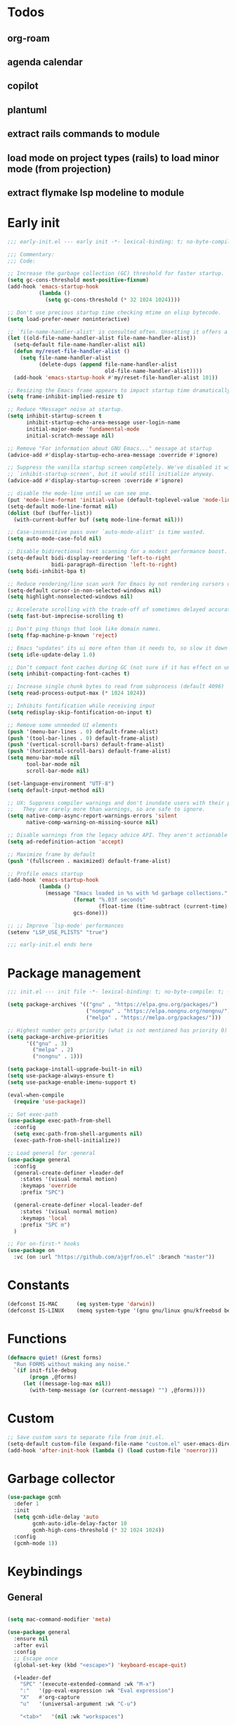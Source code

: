 #+PROPERTY: header-args :results silent :tangle init.el
#+STARTUP: overview
#+AUTO_TANGLE: t

* Todos
** org-roam
** agenda calendar
** copilot
** plantuml
** extract rails commands to module
** load mode on project types (rails) to load minor mode (from projection)
** extract flymake lsp modeline to module
* Early init
#+begin_src emacs-lisp :tangle early-init.el
;;; early-init.el --- early init -*- lexical-binding: t; no-byte-compile: t -*-

;;; Commentary:
;;; Code:

;; Increase the garbage collection (GC) threshold for faster startup.
(setq gc-cons-threshold most-positive-fixnum)
(add-hook 'emacs-startup-hook
          (lambda ()
            (setq gc-cons-threshold (* 32 1024 1024))))

;; Don't use precious startup time checking mtime on elisp bytecode.
(setq load-prefer-newer noninteractive)

;; `file-name-handler-alist' is consulted often. Unsetting it offers a notable saving in startup time.
(let ((old-file-name-handler-alist file-name-handler-alist))
  (setq-default file-name-handler-alist nil)
  (defun my/reset-file-handler-alist ()
    (setq file-name-handler-alist
          (delete-dups (append file-name-handler-alist
                               old-file-name-handler-alist))))
  (add-hook 'emacs-startup-hook #'my/reset-file-handler-alist 101))

;; Resizing the Emacs frame appears to impact startup time dramatically.
(setq frame-inhibit-implied-resize t)

;; Reduce *Message* noise at startup.
(setq inhibit-startup-screen t
      inhibit-startup-echo-area-message user-login-name
      initial-major-mode 'fundamental-mode
      initial-scratch-message nil)

;; Remove "For information about GNU Emacs..." message at startup
(advice-add #'display-startup-echo-area-message :override #'ignore)

;; Suppress the vanilla startup screen completely. We've disabled it with
;; `inhibit-startup-screen', but it would still initialize anyway.
(advice-add #'display-startup-screen :override #'ignore)

;; disable the mode-line until we can see one.
(put 'mode-line-format 'initial-value (default-toplevel-value 'mode-line-format))
(setq-default mode-line-format nil)
(dolist (buf (buffer-list))
  (with-current-buffer buf (setq mode-line-format nil)))

;; Case-insensitive pass over `auto-mode-alist' is time wasted.
(setq auto-mode-case-fold nil)

;; Disable bidirectional text scanning for a modest performance boost.
(setq-default bidi-display-reordering 'left-to-right
              bidi-paragraph-direction 'left-to-right)
(setq bidi-inhibit-bpa t)

;; Reduce rendering/line scan work for Emacs by not rendering cursors or regions in non-focused windows.
(setq-default cursor-in-non-selected-windows nil)
(setq highlight-nonselected-windows nil)

;; Accelerate scrolling with the trade-off of sometimes delayed accurate fontification
(setq fast-but-imprecise-scrolling t)

;; Don't ping things that look like domain names.
(setq ffap-machine-p-known 'reject)

;; Emacs "updates" its ui more often than it needs to, so slow it down slightly
(setq idle-update-delay 1.0)

;; Don’t compact font caches during GC (not sure if it has effect on unix)
(setq inhibit-compacting-font-caches t)

;; Increase single chunk bytes to read from subprocess (default 4096)
(setq read-process-output-max (* 1024 1024))

;; Inhibits fontification while receiving input
(setq redisplay-skip-fontification-on-input t)

;; Remove some unneeded UI elements
(push '(menu-bar-lines . 0) default-frame-alist)
(push '(tool-bar-lines . 0) default-frame-alist)
(push '(vertical-scroll-bars) default-frame-alist)
(push '(horizontal-scroll-bars) default-frame-alist)
(setq menu-bar-mode nil
      tool-bar-mode nil
      scroll-bar-mode nil)

(set-language-environment "UTF-8")
(setq default-input-method nil)

;; UX: Suppress compiler warnings and don't inundate users with their popups.
;;   They are rarely more than warnings, so are safe to ignore.
(setq native-comp-async-report-warnings-errors 'silent
      native-comp-warning-on-missing-source nil)

;; Disable warnings from the legacy advice API. They aren't actionable or useful.
(setq ad-redefinition-action 'accept)

;; Maximize frame by default
(push '(fullscreen . maximized) default-frame-alist)

;; Profile emacs startup
(add-hook 'emacs-startup-hook
          (lambda ()
            (message "Emacs loaded in %s with %d garbage collections."
                     (format "%.03f seconds"
                             (float-time (time-subtract (current-time) before-init-time)))
                     gcs-done)))

;; ;; Improve `lsp-mode' performances
(setenv "LSP_USE_PLISTS" "true")

;;; early-init.el ends here
#+end_src
* Package management
#+begin_src emacs-lisp
;;; init.el --- init file -*- lexical-binding: t; no-byte-compile: t; -*-

(setq package-archives '(("gnu" . "https://elpa.gnu.org/packages/")
                         ("nongnu" . "https://elpa.nongnu.org/nongnu/")
                         ("melpa" . "https://melpa.org/packages/")))

;; Highest number gets priority (what is not mentioned has priority 0)
(setq package-archive-priorities
      '(("gnu" . 3)
        ("melpa" . 2)
        ("nongnu" . 1)))

(setq package-install-upgrade-built-in nil)
(setq use-package-always-ensure t)
(setq use-package-enable-imenu-support t)

(eval-when-compile
  (require 'use-package))

;; Set exec-path
(use-package exec-path-from-shell
  :config
  (setq exec-path-from-shell-arguments nil)
  (exec-path-from-shell-initialize))

;; Load general for :general
(use-package general
  :config
  (general-create-definer +leader-def
    :states '(visual normal motion)
    :keymaps 'override
    :prefix "SPC")

  (general-create-definer +local-leader-def
    :states '(visual normal motion)
    :keymaps 'local
    :prefix "SPC m")
  )

;; For on-first-* hooks
(use-package on
  :vc (on :url "https://github.com/ajgrf/on.el" :branch "master"))

#+end_src
* Constants
#+begin_src emacs-lisp
(defconst IS-MAC      (eq system-type 'darwin))
(defconst IS-LINUX    (memq system-type '(gnu gnu/linux gnu/kfreebsd berkeley-unix)))

#+end_src
* Functions
#+begin_src emacs-lisp
(defmacro quiet! (&rest forms)
  "Run FORMS without making any noise."
  `(if init-file-debug
       (progn ,@forms)
     (let ((message-log-max nil))
       (with-temp-message (or (current-message) "") ,@forms))))
#+end_src
* Custom
#+begin_src emacs-lisp
;; Save custom vars to separate file from init.el.
(setq-default custom-file (expand-file-name "custom.el" user-emacs-directory))
(add-hook 'after-init-hook (lambda () (load custom-file 'noerror)))
#+end_src
* Garbage collector
#+begin_src emacs-lisp
(use-package gcmh
  :defer 1
  :init
  (setq gcmh-idle-delay 'auto
        gcmh-auto-idle-delay-factor 10
        gcmh-high-cons-threshold (* 32 1024 1024))
  :config
  (gcmh-mode 1))

#+end_src
* Keybindings
** General
#+begin_src emacs-lisp

(setq mac-command-modifier 'meta)

(use-package general
  :ensure nil
  :after evil
  :config
  ;; Escape once
  (global-set-key (kbd "<escape>") 'keyboard-escape-quit)

  (+leader-def
    "SPC" '(execute-extended-command :wk "M-x")
    ":"   '(pp-eval-expression :wk "Eval expression")
    "X"   #'org-capture
    "u"   '(universal-argument :wk "C-u")

    "<tab>"   '(nil :wk "workspaces")

    "b"   '(nil :wk "buffer")
    "bb"  '(switch-to-buffer :wk "Switch buffer")
    "bd"  '(kill-current-buffer :wk "Kill this buffer")
    "bD"  '(kill-buffer :wk "Kill buffer")
    "bi"  #'ibuffer
    "bo"  '(switch-to-buffer-other-window :wk "Switch buffer other window")
    "bs"  '(save-buffer :wk "Save file")
    "bS"  '(save-some-buffers :wk "Save buffers")
    "br"  '(revert-buffer :wk "Revert buffer")
    "bR"  '(rename-buffer :wk "Rename buffer")
    "bx"  '(scratch-buffer :wk "Switch to scratch")
    "bz"  '(bury-buffer :wk "Bury buffer")

    "c"  '(nil :wk "code")
    "cd" '(xref-find-definitions :wk "Go to definitions")
    "cD" '(xref-find-definitions-other-window :wk "Go to definitions other window")
    "cR" '(xref-find-references :wk "Find references")

    "f"   '(nil :wk "file")
    "fd"  #'dired
    "fD"  '(+delete-this-file :wk "Delete this file")
    "fe"  '((lambda () (interactive)
              (let ((default-directory user-emacs-directory))
                (call-interactively 'find-file))) :wk "Find in emacs config")
    "ff"  '(find-file :wk "Find file")
    "fg"  '((lambda () (interactive) (find-file "~/.gitconfig")) :wk "Edit .gitconfig")
    "fh"  '((lambda () (interactive)
              (let ((default-directory "~/"))
                (call-interactively 'find-file))) :wk "Find in home")
    "fi"  '((lambda () (interactive) (find-file (expand-file-name "init.org" user-emacs-directory))) :wk "Edit init.org")
    "fl"  #'locate
    "fr"  '(recentf :wk "Recent files")
    "fR"  '(+rename-this-file :wk "Rename/move file")
    "fs"  '(save-buffer :wk "Save file")
    "fS"  '(write-file :wk "Save as ...")
    "fW"  '((lambda () (interactive) (dired "~/Downloads")) :wk "Go to download directory")
    "fy"  '((lambda () (interactive) (kill-new (buffer-file-name)) (message "Copied %s to clipboard" (buffer-file-name))) :wk "Yank buffer file name")
    "fz"  '((lambda () (interactive) (find-file "~/.zshrc")) :wk "Edit zsh config")

    "g"   '(nil :wk "git")

    "h" '(nil :wk "help")
    "hb" #'about-emacs
    "he" #'view-echo-area-message
    "hg" #'general-describe-keybindings
    "hi" #'info
    "hI" #'info-display-manual
    "hm" #'describe-mode
    "hp" #'describe-package
    "h'" #'describe-char

    "i"   '(nil :wk "insert")
    "iu"  '(insert-char :wk "Unicode char")
    "ie"  `(,(when (>= emacs-major-version 29) #'emoji-search) :wk "Emoji")
    "iy"  '(yank-pop :wk "From clipboard")

    "k"  '(nil :wk "bookmark")
    "ks"  #'bookmark-set
    "kk"  #'bookmark-jump
    "kl"  #'list-bookmarks
    "kd"  #'bookmark-delete

    "l"  '(nil :wk "package")
    "ll"  #'list-packages
    "lu"  #'package-upgrade
    "lU"  #'package-upgrade-all

    "m"  '(nil :wk "mode-specific")

    "n"  '(nil :wk "notes")
    "na" #'org-agenda
    "nf" '((lambda () (interactive)
              (let ((default-directory org-directory))
                (call-interactively 'find-file))) :wk "Find notes")
    "nm" #'org-tags-view
    "nt" #'org-todo-list

    "o"   '(nil   :wk "app/open")
    "oa"  #'org-agenda
    "of"  #'select-frame-by-name
    "oF"  #'make-frame
    "ol"  #'browse-url
    "ow"  #'download-file
    "o-"  #'dired-jump

    "p"  '(nil :wk "project")
    "pp" #'project-switch-project

    "q"  '(nil :wk "quit/session")
    "qf" '(delete-frame :wk "Delete this frame")
    "qq" '(save-buffers-kill-terminal :wk "Quit emacs")
    "qR" '(restart-emacs :wk "Restart emacs")

    ;;; <leader> r --- remote

    "s"  '(nil :wk "search")
    "si" #'imenu
    "st" #'dictionary-lookup-definition
    "sT" #'dictionary

    "t"  '(nil :wk "toggle")
    "tc" '(global-display-fill-column-indicator-mode :wk "Fill column indicator")
    "tf" '(toggle-frame-fullscreen :wk "Frame fullscreen")
    "th" '(load-theme :wk "Load theme")
    "tr" '(read-only-mode :wk "Read-only mode")
    )
  )

#+end_src
** Whichkey
#+begin_src emacs-lisp
(use-package which-key
  :ensure nil
  :custom
  (which-key-ellipsis "..")
  (which-key-sort-order 'which-key-key-order-alpha)
  (which-key-sort-uppercase-first nil)
  (which-key-add-column-padding 1)
  (which-key-side-window-slot -10)
  (which-key-min-display-lines 5)
  :hook
  (on-first-input . which-key-mode)
  )
#+end_src

* Appearance
** UX
#+begin_src emacs-lisp

;; Confirm before quitting
(setq confirm-kill-emacs #'y-or-n-p)

;; Don't prompt for confirmation when we create a new file or buffer (assume the
;; user knows what they're doing).
(setq confirm-nonexistent-file-or-buffer nil)

;; Better unique buffer names for files with the same base name.
(setq uniquify-buffer-name-style 'forward)

;; No beep or blink
(setq ring-bell-function #'ignore
      visible-bell nil)

;; Disable GUIs because they are inconsistent across systems
(setq use-file-dialog nil)
(setq use-dialog-box nil)

;; Always prompt in minibuffer (no GUI)
(when (bound-and-true-p tooltip-mode)
  (tooltip-mode -1))

#+end_src
** Scrolling
#+begin_src emacs-lisp
(setq auto-window-vscroll nil)

(setq hscroll-margin 2
      hscroll-step 1)

(setq scroll-conservatively 10
      scroll-margin 0
      scroll-preserve-screen-position t)

(use-package pixel-scroll
  :ensure nil
  ;; (setq mouse-wheel-scroll-amount '(2 ((shift) . hscroll))
  ;;       mouse-wheel-scroll-amount-horizontal 2)

  ;; (setq-default scroll-down-aggressively 0.01)
  ;; (setq-default scroll-up-aggressively 0.01)
  :hook
  ((prog-mode text-mode conf-mode) . pixel-scroll-precision-mode))

#+end_src
** Cursor
#+begin_src emacs-lisp

;; Don't stretch the cursor to fit wide characters, it is disorienting,
(setq x-stretch-cursor nil)

;; Don't blink the paren matching the one at point, it's too distracting.
(setq blink-matching-paren nil)

;; No blinking cursor
(blink-cursor-mode -1)

;; Remember cursor position in files
(use-package saveplace
  :ensure nil
  :hook
  (on-first-file . save-place-mode)
  )
#+end_src
** Frames
#+begin_src emacs-lisp

;; Frame title
(setq frame-title-format
      (list
       '(:eval
         (let ((project (project-current)))
           (when project
             (format "%s — " (project-name project)))))
       '(buffer-file-name "%f" (dired-directory dired-directory "%b"))
       ))
;; (setq icon-title-format frame-title-format)

;; Resize a frame by pixel
(setq frame-resize-pixelwise t)

;; But do not resize windows pixelwise, this can cause crashes in some cases
;; when resizing too many windows at once or rapidly.
(setq window-resize-pixelwise nil)

#+end_src
** Windows
#+begin_src emacs-lisp

;; UX: Favor vertical splits over horizontal ones. Monitors are trending toward
;;   wide, rather than tall.
(setq split-width-threshold 160
      split-height-threshold nil)

;; Window layout undo/redo
(use-package winner
  :ensure nil
  :hook
  (on-first-buffer . winner-mode))

(use-package ace-window
  :defer t
  :custom-face
  (aw-leading-char-face
   ((t (:inherit ace-jump-face-foreground :height 3.0))))
  :custom
  (aw-scope 'frame)
  (aw-background nil)
  (aw-dispatch-always t)
  )

(use-package popper
  :general-config
  ("C-`" 'popper-toggle)
  ("C-\\"  'popper-cycle)
  ("C-~" 'popper-toggle-type)
  :config
  (defun +popup/quit-window ()
    (interactive)
    (if (eq popper-popup-status 'popup)
        (popper-kill-latest-popup)
      (quit-window)))

  (global-set-key [remap quit-window] #'+popup/quit-window)

  (setq popper-window-height 0.40)
  (setq popper-group-function #'popper-group-by-project)
  (setq popper-reference-buffers
        '("\\*Messages\\*"
          "\\*Warnings\\*"
          "Output\\*$"
          ("\\*Compile-Log\\*" . hide)
          ;; "\\*Async Shell Command\\*$"
          compilation-mode
          comint-mode
          "^\\*term.*\\*$" term-mode
          "^\\*shell.*\\*$" shell-mode shell-command-mode
          "^\\*eshell" eshell-mode "-eshell\\*$"
          "^\\*eat" eat-mode "-eat\\*$"
          "^\\*vterm" vterm-mode "-vterm\\*$"
          "\\*Go Test\\*$"
          "\\*Flycheck errors\\*"
          "\\*rake-compilation\\*"
          "\\*rspec-compilation\\*"
          "\\*Org Select\\*"
          help-mode
          lsp-help-mode
          helpful-mode
          "\\*Capture\\*"
          "^CAPTURE-"
          "\\*xref\\*"
          "\\*eldoc\\*"
          "\\magit-process:"
          inf-ruby-mode
          sbt-mode
          forge-post-mode
          "\\*Embark Export:"
          "\\*Embark Collect:"
          flutter-mode
          ))
  :hook
  (after-init . popper-mode)
  (after-init . popper-echo-mode)
  )

(use-package transient
  :ensure nil
  :defer t
  :config
  ;; Map ESC and q to quit transient
  (keymap-set transient-map "<escape>" 'transient-quit-one)
  (keymap-set transient-map "q" 'transient-quit-one))
#+end_src

** Line numbers
#+begin_src emacs-lisp

(use-package display-line-numbers
  :ensure nil
  :hook ((prog-mode conf-mode text-mode) . display-line-numbers-mode)
  :hook ((org-mode markdown-mode) . (lambda () (display-line-numbers-mode 0)))
  :custom
  (display-line-numbers-type 'relative)
  (display-line-numbers-width-start t))
#+end_src

** Themes
#+begin_src emacs-lisp
(add-to-list 'default-frame-alist '(ns-transparent-titlebar . t))
(add-to-list 'default-frame-alist '(ns-appearance . dark))

(use-package catppuccin-theme
  :init
  (setq catppuccin-height-title-3 1.1)
  (load-theme 'catppuccin t))
#+end_src
** Fonts
#+begin_src emacs-lisp

(add-hook 'after-init-hook (lambda ()
    (set-face-attribute 'default nil :family "JetBrains Mono" :height 130)
    (set-face-attribute 'variable-pitch nil :family "Helvetica" :height 1.0)
    (set-face-attribute 'fixed-pitch nil :family (face-attribute 'default :family) :height 1.0)

    (set-face-attribute 'mode-line-inactive nil :family (face-attribute 'variable-pitch :family) :height 1.0)
    (set-face-attribute 'mode-line-active nil :family (face-attribute 'variable-pitch :family) :height 1.0)
    (set-face-attribute 'mode-line nil :family (face-attribute 'variable-pitch :family))

    (set-face-attribute 'tab-bar nil :family (face-attribute 'variable-pitch :family))
    ))

(setq-default line-spacing 4)

(use-package default-text-scale
  :commands (default-text-scale-increase default-text-scale-decrease)
  :general
  ("M--" 'default-text-scale-decrease)
  ("M-=" 'default-text-scale-increase))

(use-package nerd-icons
  :demand t
  :general-config
  (+leader-def
    "in" '(nerd-icons-insert :wk "Nerd icons"))
  :custom
  (nerd-icons-scale-factor 1.0))
#+end_src

** Modeline
#+begin_src emacs-lisp
(use-package doom-modeline
  :custom
  (doom-modeline-bar-width 0)
  (doom-modeline-height 36)
  (doom-modeline-buffer-file-name-style 'buffer)
  (doom-modeline-major-mode-icon nil)
  (doom-modeline-workspace-name nil)
  (doom-modeline-modal nil)
  (doom-modeline-check-simple-format t)
  (doom-modeline-vcs-max-length 20)
  (doom-modeline-env-version nil)
  (doom-modeline-percent-position nil)
  (doom-modeline-buffer-encoding 'nondefault)
  (doom-modeline-indent-info t)
  :config
  (doom-modeline-mode 1)
  (line-number-mode 1)
  (column-number-mode 1)

  (doom-modeline-def-modeline 'main
    '(matches eldoc bar workspace-name window-number modals follow buffer-info remote-host buffer-position selection-info word-count parrot)
    '(compilation objed-state misc-info persp-name battery grip irc mu4e gnus github debug repl lsp minor-modes input-method indent-info buffer-encoding major-mode process check time " "))

  (doom-modeline-def-modeline 'vcs
    '(matches bar window-number modals buffer-info remote-host selection-info parrot)
    '(compilation misc-info battery irc mu4e gnus github debug minor-modes buffer-encoding major-mode process time " "))

;;   (defun +modeline-flymake-counter (type)
;;     "Compute number of diagnostics in buffer with TYPE's severity.
;; TYPE is usually keyword `:error', `:warning' or `:note'."
;;     (let ((count 0))
;;       (dolist (d (flymake--project-diagnostics))
;;         (when (= (flymake--severity type)
;;                  (flymake--severity (flymake-diagnostic-type d)))
;;           (cl-incf count)))
;;       (when (cl-plusp count)
;;         (number-to-string count))))

;;   (defvar +modeline-flymake-map
;;     (let ((map (make-sparse-keymap)))
;;       (define-key map [mode-line down-mouse-1] 'flymake-show-project-diagnostics)
;;       map)
;;     "Keymap to display on Flymake indicator.")

;;   (defmacro +modeline-flymake-type (type &optional face)
;;     "Return function that handles Flymake TYPE with stylistic INDICATOR and FACE."
;;     `(defun ,(intern (format "+modeline-flymake-%s" type)) ()
;;        (when-let ((count (+modeline-flymake-counter
;;                           ,(intern (format ":%s" type)))))
;;          (concat
;;           (propertize count
;;                       'face ',(or face type)
;;                       'mouse-face 'mode-line-highlight
;;                       ;; FIXME 2023-07-03: Clicking on the text with
;;                       ;; this buffer and a single warning present, the
;;                       ;; diagnostics take up the entire frame.  Why?
;;                       'local-map +modeline-flymake-map
;;                       'help-echo "mouse-1: projects diagnostics")))))

;;   (+modeline-flymake-type error)
;;   (+modeline-flymake-type warning)
;;   (+modeline-flymake-type note success)

;;   (defvar-local +modeline-flymake
;;       `(:eval
;;         (when (and (bound-and-true-p flymake-mode)
;;                    (mode-line-window-selected-p))
;;           ;; See the calls to the macro `+modeline-flymake-type'
;;           '(:eval (s-join (propertize "/" 'face 'shadow)
;;                           (remove nil (list (+modeline-flymake-error)
;;                                             (+modeline-flymake-warning)
;;                                             (+modeline-flymake-note)))))
;;           ))
;;     "Mode line construct displaying `flymake-mode-line-format'.
;; Specific to the current window's mode line.")
;;   (add-to-list 'mode-line-misc-info +modeline-flymake)
  :hook
  (after-init . doom-modeline-mode)
  )

;; Show search count in modeline
(use-package anzu
  :after (evil)
  :config
  (global-anzu-mode 1))

(use-package evil-anzu
  :after (evil anzu))

#+end_src

* Workspaces
** Project
#+begin_src emacs-lisp
(use-package project
  :demand t
  :ensure nil
  :commands (project-find-file
             project-dired
             project-switch-to-buffer
             project-switch-project
             project-switch-project-open-file)
  :custom
  (project-switch-commands 'project-dired)
  :general
  (+leader-def
    "p" '(:ignore t :wk "project")
    "pp" #'project-switch-project
    "pb" #'project-switch-to-buffer
    "pd" #'project-dired
    "pD" #'project-forget-project
    "pe" #'project-eshell
    "pf" #'project-find-file
    "pF" #'project-or-external-find-file
    "pk" #'project-kill-buffers
    ))

#+end_src

** Beframe
#+begin_src emacs-lisp

(use-package beframe
  :hook
  (after-init . beframe-mode)
  :preface
  (defun prot-project--switch (directory &optional command)
    "Do the work of `project-switch-project' in the given DIRECTORY.
With optional COMMAND, run it in DIRECTORY."
    (let ((command (or (when (functionp command) command)
                       (if (symbolp project-switch-commands)
                           project-switch-commands
                         (project--switch-project-command))))
          (buffer (current-buffer)))
      (unwind-protect
          (progn
            (setq-local project-current-directory-override directory)
            (call-interactively command))
        (with-current-buffer buffer
          (kill-local-variable 'project-current-directory-override)))))

  (defun find-frame-by-project (search my-list)
    (cl-find search my-list
             :test (lambda (target item)
                     (string= target (car (split-string item))))))

  (defun prot-project--frame-names ()
    "Return a list of frame names."
    (mapcar #'car (make-frame-names-alist)))

  (defun prot-project-switch (directory)
    "Switch to project DIRECTORY.
If DIRECTORY exists in a frame, select it.  Otherwise switch to
the project in DIRECTORY using `project-dired'."
    (interactive (list (funcall project-prompter)))
    (project--remember-dir directory)
    (let ((frame-name (find-frame-by-project (file-name-nondirectory (directory-file-name directory)) (prot-project--frame-names))))
      (if frame-name
          (select-frame-by-name frame-name)
        (prot-project--switch directory 'project-dired))))

  (defun +select-frame-by-name ()
    "Select a frame by name, excluding the current frame from the options."
    (interactive)
    (let* ((current-frame (selected-frame))
           (frames (frame-list))
           (frames (remove current-frame frames)) ; Exclude current frame
           (frame-names (mapcar (lambda (frame) (frame-parameter frame 'name)) frames))
           (frame-name (completing-read "Select frame: " frame-names)))
      (when frame-name
        (select-frame-by-name frame-name))))

  :general-config
  (+leader-def
    "pp" #'prot-project-switch
    "of" #'+select-frame-by-name
    )
  :config
  (setq beframe-functions-in-frames '(project-prompt-project-dir))
  (setq beframe-create-frame-scratch-buffer nil)

  (with-eval-after-load 'consult
    (consult-customize consult--source-buffer :hidden t :default nil)

    (defun beframe-buffer-names-sorted (&optional frame)
      "Return the list of buffers from `beframe-buffer-names' sorted by visibility.
With optional argument FRAME, return the list of buffers of FRAME."
      (beframe-buffer-names frame :sort #'beframe-buffer-sort-visibility))

    (defvar beframe-consult-source
      `( :name     "Workspace buffers"
         :narrow   ?w
         :category buffer
         :default  t
         :history  beframe-history
         :action   ,#'switch-to-buffer
         :state    ,#'consult--buffer-state
         :items    ,(lambda () (consult--buffer-query
                                :predicate (lambda (x) (and (beframe--frame-buffer-p x) (not (popper-popup-p x))))
                                :sort 'visibility
                                :as #'buffer-name))
         ))

    (add-to-list 'consult-buffer-sources 'beframe-consult-source))
  )

#+end_src
** Tabs
#+begin_src emacs-lisp
;; New frame initial buffer
;; (defun +set-frame-scratch-buffer (frame)
;;   (with-selected-frame frame
;;     (switch-to-buffer "*scratch*")))
;; (add-hook 'after-make-frame-functions #'+set-frame-scratch-buffer)

  ;; (add-to-list 'global-mode-string
  ;;              '(:eval
  ;;                (let ((branch (magit-get-current-branch)))
  ;;                  (when branch
  ;;                    (format " %s" branch)))))

;; (use-package tab-bar
;;   :ensure nil
;;   :commands (tab-bar-mode)
;;   :custom
;;   (tab-bar-close-tab-select 'recent)
;;   (tab-bar-close-last-tab-choice 'tab-bar-mode-disable)
;;   (tab-bar-close-button-show nil)
;;   (tab-bar-auto-width nil)
;;   (tab-bar-new-tab-to 'rightmost)
;;   (tab-bar-format '(tab-bar-format-tabs
;;                     #'+tab-bar-suffix
;;                     ))
;;   (tab-bar-tab-name-format-function #'+tab-bar-tab-name-format)
;;   :config
;;   (defun +tab-bar-tab-name-format (tab i)
;;     (let ((current-p (eq (car tab) 'current-tab)))
;;       (propertize
;;        (concat
;;         (propertize " " 'display '(space :width (8)))
;;         (alist-get 'name tab)
;;         (propertize " " 'display '(space :width (8))))
;;        'face (funcall tab-bar-tab-face-function tab))))
;;   (defun +tab-bar-suffix ()
;;     "Add empty space.
;; This ensures that the last tab's face does not extend to the end
;; of the tab bar."
;;     " ")
;;   )

#+end_src

** Tabspaces
#+begin_src emacs-lisp
;; (use-package tabspaces
;;   :custom
;;   (tab-bar-new-tab-choice "*scratch*")
;;   (tabspaces-use-filtered-buffers-as-default t)
;;   (tabspaces-default-tab "scratch")
;;   (tabspaces-include-buffers '("*dashboard*" "*Messages*"))
;;   (tabspaces-initialize-project-with-todo t)
;;   :general-config
;;   (+leader-def
;;     "<tab>1" #'tab-bar-switch-to-default-tab
;;     "<tab>b" #'tabspaces-switch-to-buffer
;;     "<tab>k" #'tabspaces-kill-buffers-close-workspace
;;     "<tab><tab>" #'tab-bar-switch-to-tab
;;     "<tab>s" #'tabspaces-switch-or-create-workspace
;;     "<tab>t" #'tabspaces-switch-buffer-and-tab
;;     "<tab>n" #'tab-bar-switch-to-next-tab
;;     "<tab>p" #'tab-bar-switch-to-prev-tab)
;;   (+leader-def
;;     "pp" #'tabspaces-open-or-create-project-and-workspace)
;;   :config
;;   (tabspaces-mode 1)
;;   (tab-bar-mode 1)
;;   (tab-bar-rename-tab tabspaces-default-tab) ;; Rename intial tab to default tab

;;   (with-eval-after-load 'consult
;;     (consult-customize consult--source-buffer :hidden t :default nil)

;;     (defvar consult--source-workspace
;;       (list :name     "Workspace Buffers"
;;             :narrow   ?w
;;             :history  'buffer-name-history
;;             :category 'buffer
;;             :state    #'consult--buffer-state
;;             :default  t
;;             :items    (lambda () (consult--buffer-query
;;                                   :predicate (lambda (x) (and (tabspaces--local-buffer-p x) (not (popper-popup-p x))))
;;                                   :sort 'visibility
;;                                   :as #'buffer-name))))
;;     (add-to-list 'consult-buffer-sources 'consult--source-workspace))

;;   (defun tab-bar-switch-to-default-tab ()
;;     (interactive)
;;     (tab-bar-switch-to-tab tabspaces-default-tab))
;;   )
#+end_src

* Files
** Files
#+begin_src emacs-lisp

;; Move stuff to trash
(setq delete-by-moving-to-trash t)

;; But turn on auto-save, so we have a fallback in case of crashes or lost data.
(use-package files
  :ensure nil
  :init
  (setq create-lockfiles nil
        make-backup-files nil)

  (setq auto-save-default t
        auto-save-include-big-deletions t
        auto-save-list-file-prefix (expand-file-name "auto-save/" user-emacs-directory)
        tramp-auto-save-directory  (expand-file-name "tramp-auto-save/" user-emacs-directory)
        auto-save-file-name-transforms
        (list (list "\\`/[^/]*:\\([^/]*/\\)*\\([^/]*\\)\\'"
                    ;; Prefix tramp autosaves to prevent conflicts with local ones
                    (concat auto-save-list-file-prefix "tramp-\\2") t)
              (list ".*" auto-save-list-file-prefix t)))
  )

;; Auto load files changed on disk
(use-package autorevert
  :ensure nil
  :custom
  (auto-revert-verbose nil)
  (global-auto-revert-non-file-buffers t)
  (auto-revert-interval 3)
  :hook
  (on-first-file . global-auto-revert-mode))

;;  funtions put to custom lisp file

;;;###autoload
(defun +delete-this-file (&optional forever)
  "Delete the file associated with `current-buffer'.
If FOREVER is non-nil, the file is deleted without being moved to trash."
  (interactive "P")
  (when-let ((file (or (buffer-file-name)
                       (user-error "Current buffer is not visiting a file")))
             ((y-or-n-p "Delete this file? ")))
    (delete-file file (not forever))
    (kill-buffer (current-buffer))))

;;;###autoload
(defun +rename-this-file ()
  "Rename the current buffer and file it is visiting."
  (interactive)
  (let ((filename (buffer-file-name)))
    (if (not (and filename (file-exists-p filename)))
        (message "Buffer is not visiting a file!")
      (let ((new-name (read-file-name "New name: " filename)))
        (cond
         ((vc-backend filename) (vc-rename-file filename new-name))
         (t
          (rename-file filename new-name t)
          (set-visited-file-name new-name t t)))))))

;; Automatically make script executable
(add-hook 'after-save-hook
          'executable-make-buffer-file-executable-if-script-p)

;; Guess the major mode after saving a file in `fundamental-mode' (adapted
;; from Doom Emacs).
(add-hook
 'after-save-hook
 (defun +save--guess-file-mode-h ()
   "Guess major mode when saving a file in `fundamental-mode'.
    e.g. A shebang line or file path may exist now."
   (when (eq major-mode 'fundamental-mode)
     (let ((buffer (or (buffer-base-buffer) (current-buffer))))
       (and (buffer-file-name buffer)
            (eq buffer (window-buffer (selected-window)))
            (set-auto-mode))))))

;; Better handling for files with so long lines
(use-package so-long
  :ensure nil
  :hook
  (on-first-file . global-so-long-mode))

;; Saving multiple files saves only in sub-directories of current project
(setq save-some-buffers-default-predicate #'save-some-buffers-root)

;; Resolve symlinks when opening files, so that any operations are conducted
;; from the file's true directory (like `find-file').
(setq find-file-visit-truename t
      vc-follow-symlinks t)

;; Suppress large file opening confirmation
(setq large-file-warning-threshold nil)

;; Persistemt scratch
(setq remember-notes-buffer-name "*scratch*"
      initial-buffer-choice (lambda ()
                              (kill-buffer remember-notes-buffer-name)
                              (remember-notes)))

#+end_src
** Recent files
#+begin_src emacs-lisp
(use-package recentf
  :ensure nil
  :defer 1
  :commands recentf-open-files
  :config
  (setq
   recentf-filename-handlers '(abbreviate-file-name)
   recentf-max-saved-items 200
   recentf-auto-cleanup 300)

  ;; Anything in runtime folders
  (add-to-list 'recentf-exclude
               (concat "^" (regexp-quote (or (getenv "XDG_RUNTIME_DIR")
                                             "/run"))))
  (quiet! (recentf-mode 1))

  (add-hook 'kill-emacs-hook #'recentf-cleanup)
  )

#+end_src
** Dired
#+begin_src emacs-lisp
(when IS-MAC
  (setq dired-use-ls-dired nil))

(use-package dired
  :ensure nil
  :commands dired
  :custom
  (dired-dwim-target t)
  (dired-auto-revert-buffer t)
  (dired-recursive-copies 'always)
  (dired-recursive-deletes 'top)
  (dired-create-destination-dirs 'ask)
  (dired-listing-switches "-ahl")
  (dired-kill-when-opening-new-dired-buffer t))

;; Dired fontlock
(use-package diredfl
  :hook (dired-mode . diredfl-mode))

(use-package dired-x
  :ensure nil
  :hook (dired-mode . dired-omit-mode)
  :config
  (setq dired-clean-confirm-killing-deleted-buffers nil)
  (setq dired-omit-verbose nil
        dired-omit-files
        (concat dired-omit-files
                "\\|^\\.DS_Store\\'"
                "\\|^\\.project\\(?:ile\\)?\\'"
                "\\|^\\.\\(?:svn\\|git\\)\\'"
                "\\|^\\.ccls-cache\\'"
                "\\|\\(?:\\.js\\)?\\.meta\\'"
                "\\|\\.\\(?:elc\\|o\\|pyo\\|swp\\|class\\)\\'"))
  (when-let (cmd (cond (IS-MAC "open")
                       (IS-LINUX "xdg-open")))
    (setq dired-guess-shell-alist-user
          `(("\\.\\(?:docx\\|pdf\\|djvu\\|eps\\)\\'" ,cmd)
            ("\\.\\(?:jpe?g\\|png\\|gif\\|xpm\\)\\'" ,cmd)
            ("\\.\\(?:xcf\\)\\'" ,cmd)
            ("\\.csv\\'" ,cmd)
            ("\\.tex\\'" ,cmd)
            ("\\.\\(?:mp4\\|mkv\\|avi\\|flv\\|rm\\|rmvb\\|ogv\\)\\(?:\\.part\\)?\\'" ,cmd)
            ("\\.\\(?:mp3\\|flac\\)\\'" ,cmd)
            ("\\.html?\\'" ,cmd)
            ("\\.md\\'" ,cmd))))
  )

(use-package dired-aux
  :ensure nil
  :after dired
  :custom
  (dired-do-revert-buffer t)
  (dired-vc-rename-file t)
  :config
  (setf (alist-get "\\.tar\\.gz\\'" dired-compress-file-suffixes)
        '("" "tar -xzf %i --one-top-level")))

#+end_src
* Editor
** Todos
#+begin_src emacs-lisp
(use-package hl-todo
  :custom
  (hl-todo-highlight-punctuation ":")
  :hook
  ((prog-mode text-mode conf-mode) . hl-todo-mode))
#+end_src
** Word wrap
#+begin_src emacs-lisp
(setq-default truncate-lines t)
(setq truncate-partial-width-windows nil)

;; Wrap long lines
(use-package visual-line-mode
  :ensure nil
  :hook
  (on-first-buffer . global-visual-line-mode))
#+end_src
** Clipboard
#+begin_src emacs-lisp
(setq
 ;; Cull duplicates in the kill ring to reduce bloat and make the kill ring easier to peruse
 kill-do-not-save-duplicates t)
 ;; Save existing clipboard text into the kill ring before replacing it.
 ;; save-interprogram-paste-before-kill t)
#+end_src
** Evil
#+begin_src emacs-lisp
(use-package evil
  :defer .2
  :custom
  (evil-want-keybinding nil)
  (evil-v$-excludes-newline t)
  (evil-mode-line-format nil)
  (evil-want-C-u-scroll t)
  (evil-want-fine-undo t)
  (evil-split-window-below t)
  (evil-vsplit-window-right t)
  (evil-ex-interactive-search-highlight 'selected-window)
  (evil-symbol-word-search t)
  (evil-goto-definition-functions '(evil-goto-definition-xref
                                    evil-goto-definition-imenu
                                    evil-goto-definition-semantic
                                    evil-goto-definition-search))
  :general-config
  (+leader-def
    "bN"  '(evil-buffer-new :wk "New empty buffer")
    "w" '(:keymap evil-window-map :wk "window"))
  (:states 'motion
           "j" 'evil-next-visual-line
           "k" 'evil-previous-visual-line
           ";" 'evil-ex)
  (:states '(normal visual)
           "$" 'evil-end-of-line)
  :config
  (modify-syntax-entry ?_ "w")
  (defalias 'forward-evil-word 'forward-evil-symbol)
  (setq evil-visual-state-cursor '(hollow))
  (customize-set-variable 'evil-want-Y-yank-to-eol t) ;; :custom doesn't work

  (evil-set-initial-state 'messages-buffer-mode 'normal)
  (evil-set-initial-state 'shell-command-mode 'normal)

  (evil-set-undo-system 'undo-fu)
  (evil-select-search-module 'evil-search-module 'evil-search)
  (evil-mode 1)
  )

(use-package evil-collection
  :after evil magit
  :custom
  (evil-collection-key-blacklist '("C-y"))
  :config
  (evil-collection-init)
  (evil-collection-define-key 'normal 'dired-mode-map
    "q" nil))

(use-package evil-nerd-commenter
  :after evil
  :general-config
  (:states '(normal visual)
           "gc" #'evilnc-comment-operator))

(use-package evil-escape
  :hook (evil-mode . evil-escape-mode)
  :init
  (setq evil-escape-excluded-states '(normal visual multiedit emacs motion)
        evil-escape-excluded-major-modes '(eshell-mode shell-mode eat-mode)
        evil-escape-delay 0.25
        evil-escape-key-sequence "kj"))

(use-package evil-surround
  :hook (evil-mode . global-evil-surround-mode))

(use-package evil-goggles
  :after evil
  :config
  (setq evil-goggles-enable-delete nil)
  (setq evil-goggles-enable-change nil)
  (setq evil-goggles-enable-nerd-commenter nil)
  (evil-goggles-mode 1))

(use-package evil-matchit
  :after evil
  :config
  (defun evilmi-jsx-get-tag ()
    (evilmi-html-get-tag))

  (defun evilmi-jsx-jump (info num)
    (jtsx-jump-jsx-element-tag-dwim))

  (evilmi-load-plugin-rules '(html-ts-mode) '(template simple html))
  (evilmi-load-plugin-rules '(jtsx-tsx-mode jtsx-jsx-mode) '(simple javascript jsx))
  (global-evil-matchit-mode 1))

(use-package avy
  :after evil
  :general-config
  (:states '(normal)
           "s" #'evil-avy-goto-char-2)
  :custom
  (avy-background t))

#+end_src
** Pairs
#+begin_src emacs-lisp

(use-package electric-pair-mode
  :ensure nil
  :custom
  (electric-pair-skip-whitespace nil)
  :hook
  ((prog-mode text-mode conf-mode) . electric-pair-local-mode)
  (org-mode . (lambda ()
                (setq-local electric-pair-inhibit-predicate
                            `(lambda (c)
                               (if (char-equal c ?<) t (,electric-pair-inhibit-predicate c))))))
  :preface
  (defun +add-pairs (pairs)
    (setq-local electric-pair-pairs (append electric-pair-pairs pairs))
    (setq-local electric-pair-text-pairs electric-pair-pairs)))

(use-package lispyville
  :after evil
  :config
  (setq lispy-safe-paste nil)
  (lispyville-set-key-theme '(operators
                              c-w
                              commentary
                              (atom-motions t)
                              (additional-insert normal insert)
                              additional-wrap
                              slurp/barf-cp
                              (escape insert)))

  ;; configure textobjects here due to conflicts with evil-textobj
  (defvar +lispville-inner-text-objects-map (make-sparse-keymap))
  (defvar +lispville-outer-text-objects-map (make-sparse-keymap))

  (evil-define-key '(visual operator) 'lispyville-mode
    "i" +lispville-inner-text-objects-map
    "a" +lispville-outer-text-objects-map)

  (general-define-key
   :keymaps '+lispville-outer-text-objects-map
   "f" #'lispyville-a-function
   "a" #'lispyville-a-atom
   "l" #'lispyville-a-list
   "x" #'lispyville-a-sexp
   "g" #'lispyville-a-string)

  (general-define-key
   :keymaps '+lispville-inner-text-objects-map
   "f" #'lispyville-inner-function
   "a" #'lispyville-inner-atom
   "l" #'lispyville-inner-list
   "x" #'lispyville-inner-sexp
   "g" #'lispyville-inner-string)

  (general-define-key
   :states '(normal visual)
   :keymaps 'lispyville-mode-map
   ")" 'lispyville-next-closing
   "(" 'lispyville-previous-opening
   "{" 'lispyville-next-opening
   "}" 'lispyville-previous-closing)

  :ghook ('(emacs-lisp-mode-hook lisp-mode-hook) #'lispyville-mode))

#+end_src
** Parens
#+begin_src emacs-lisp
(use-package paren
  :ensure nil
  :hook
  (on-first-buffer . show-paren-mode)
  :init
  (setq show-paren-delay 0.1
        show-paren-highlight-openparen t
        show-paren-when-point-inside-paren t
        show-paren-when-point-in-periphery t))
#+end_src
** Undo
#+begin_src emacs-lisp
(use-package undo-fu
  :custom
  (undo-limit 400000)
  (undo-strong-limit 3000000)
  (undo-outer-limit 48000000))

(use-package undo-fu-session
  :config
  (undo-fu-session-global-mode)
  :custom
  (undo-fu-session-incompatible-files '("\\.gpg$" "/COMMIT_EDITMSG\\'" "/git-rebase-todo\\'")))
#+end_src

** Snippets
#+begin_src emacs-lisp
(use-package yasnippet
  :after corfu
  :general-config
  (+leader-def
    "is" '(yas-insert-snippet :wk "Snippet"))
  :config
  (setq yas-verbosity 2)
  (yas-global-mode +1)
  (define-key yas-minor-mode-map [(tab)] nil)
  (define-key yas-minor-mode-map (kbd "TAB") nil)
  (define-key yas-keymap [(tab)] nil)
  (define-key yas-keymap (kbd "TAB") nil)
  (define-key yas-keymap (kbd "C-<return>") (yas-filtered-definition 'yas-next-field-or-maybe-expand))
)

(use-package yasnippet-capf
  :after (yasnippet cape))

#+end_src
* Completion
** Minibuffer
#+begin_src emacs-lisp

(use-package minibuffer
  :ensure nil
  :hook
  (minibuffer-setup . cursor-intangible-mode)
  :config
  ;; Use y or n instead of yes or no
  (setq use-short-answers t)

  ;; Show current key-sequence in minibuffer
  (setq echo-keystrokes 0.02)

  ;; Show recursion depth in minibuffer
  (minibuffer-depth-indicate-mode 1)

  ;; Enable recursive calls to minibuffer
  (setq enable-recursive-minibuffers t)

  ;; Try to keep the cursor out of the read-only portions of the minibuffer.
  (setq minibuffer-prompt-properties '(read-only t intangible t cursor-intangible t face minibuffer-prompt))

  (setq read-file-name-completion-ignore-case t
        read-buffer-completion-ignore-case t
        completion-ignore-case t)
  )

#+end_src
** History
#+begin_src emacs-lisp
(use-package savehist
  :ensure nil
  :custom
  (savehist-save-minibuffer-history t)
  (savehist-autosave-interval nil)
  (savehist-additional-variables '(kill-ring register-alist search-ring regexp-search-ring comint-input-ring))
  (history-delete-duplicates t)
  :hook
  (on-first-input . savehist-mode)
)
#+end_src
** Orderless
#+begin_src emacs-lisp
(use-package orderless
  :demand t
  :preface
  (defun +orderless-dispatch-flex-first (_pattern index _total)
    (and (eq index 0) 'orderless-flex))

  (defun +lsp-mode-setup-completion ()
    ;; (setf (alist-get 'styles (alist-get 'lsp-capf completion-category-defaults))
    ;;      '(orderless))
    (add-hook 'orderless-style-dispatchers #'+orderless-dispatch-flex-first nil 'local)
    ;; (setq-local completion-at-point-functions (list (cape-capf-buster #'lsp-completion-at-point)))
    )
  :init
  (setq completion-styles '(orderless partial-completion basic)
        completion-category-defaults nil
        completion-category-overrides '((file (styles orderless partial-completion)))
        orderless-component-separator #'orderless-escapable-split-on-space)

  ;; :config
  ;; (add-to-list
  ;;  'completion-styles-alist
  ;;  '(basic-remote basic-remote-try-completion basic-remote-all-completions nil))
  ;; (setq completion-styles '(orderless basic))
  ;; (setq completion-category-defaults nil)
  ;; (setq completion-category-overrides '((file (styles basic-remote orderless partial-completion))
  ;;                                       ))
  ;; (setq orderless-matching-styles '(orderless-literal orderless-regexp))
  :hook
  (lsp-completion-mode . +lsp-mode-setup-completion)
  )

#+end_src
** Vertico
#+begin_src emacs-lisp
(use-package vertico
  :custom
  (read-extended-command-predicate #'command-completion-default-include-p) ;; hide commands that does not work
  (vertico-resize nil)
  :bind (:map vertico-map
              ("RET" . vertico-directory-enter)
              ("DEL" . vertico-directory-delete-char)
              ("M-DEL" . vertico-directory-delete-word))
  :general-config
  (+leader-def
    "." '(vertico-repeat-select :wk "Resume previous search"))
  :hook
  (on-first-input . vertico-mode)
  (rfn-eshadow-update-overlay . vertico-directory-tidy)
  (minibuffer-setup . vertico-repeat-save))

(use-package marginalia
  :after vertico
  :custom
  (marginalia-align 'right)
  (marginalia-annotators '(marginalia-annotators-heavy marginalia-annotators-light nil))
  :config
  (marginalia-mode 1))

#+end_src
** Consult
#+begin_src emacs-lisp
(use-package consult
  :after vertico
  :demand t
  :bind
  ([remap bookmark-jump]                 . consult-bookmark)
  ([remap evil-show-marks]               . consult-mark)
  ([remap imenu]                         . consult-imenu)
  ([remap Info-search]                   . consult-info)
  ([remap locate]                        . consult-locate)
  ([remap load-theme]                    . consult-theme)
  ([remap man]                           . consult-man)
  ([remap recentf]                       . consult-recent-file)
  ([remap switch-to-buffer]              . consult-buffer)
  ([remap switch-to-buffer-other-window] . consult-buffer-other-window)
  ([remap yank-pop]                      . consult-yank-pop)
  ([remap project-switch-to-buffer]      . consult-project-buffer)
  :bind
  (:map minibuffer-local-map
        ("M-r" . consult-history))
  :preface
  (defun consult-ripgrep-in-dir ()
    "Search with `rg' for files in DIR selected from prompt"
    (interactive)
    (setq current-prefix-arg '(4))
    (call-interactively 'consult-ripgrep))
  :general-config
  (+leader-def
    "sb"  #'consult-line
    "sB"  #'consult-line-multi
    "sd"  #'consult-ripgrep-in-dir
    "sf"  #'consult-find
    "sI"  #'consult-imenu-multi
    "sp"  #'consult-ripgrep
    "hI"  #'consult-info)
  :custom
  (xref-show-xrefs-function #'consult-xref)
  (xref-show-definitions-function #'consult-xref)
  (consult-narrow-key "<")
  :config
  (setq completion-in-region-function
        (lambda (&rest args)
          (apply (if vertico-mode
                     #'consult-completion-in-region
                   #'completion--in-region)
                 args)))

  ;; narrow key without delay
  (defun immediate-which-key-for-narrow (fun &rest args)
    (let* ((refresh t)
           (timer (and consult-narrow-key
                       (memq :narrow args)
                       (run-at-time 0.05 0.05
                                    (lambda ()
                                      (if (eq last-input-event (elt consult-narrow-key 0))
                                          (when refresh
                                            (setq refresh nil)
                                            (which-key--update))
                                        (setq refresh t)))))))
      (unwind-protect
          (apply fun args)
        (when timer
          (cancel-timer timer)))))
  (advice-add #'consult--read :around #'immediate-which-key-for-narrow)
  )

(use-package consult-dir
  :bind (("C-x C-d" . consult-dir)
         :map minibuffer-local-completion-map
         ("C-x C-d" . consult-dir)
         ("C-x C-j" . consult-dir-jump-file))
  :config
  (defun eshell/z (&optional regexp)
    "Navigate to a previously visited directory in eshell, or to
any directory proferred by `consult-dir'."
    (let ((eshell-dirs (delete-dups
                        (mapcar 'abbreviate-file-name
                                (ring-elements eshell-last-dir-ring)))))
      (cond
       ((and (not regexp) (featurep 'consult-dir))
        (let* ((consult-dir--source-eshell `(:name "Eshell"
                                                   :narrow ?e
                                                   :category file
                                                   :face consult-file
                                                   :items ,eshell-dirs))
               (consult-dir-sources (cons consult-dir--source-eshell
                                          consult-dir-sources)))
          (eshell/cd (substring-no-properties
                      (consult-dir--pick "Switch directory: ")))))
       (t (eshell/cd (if regexp (eshell-find-previous-directory regexp)
                       (completing-read "cd: " eshell-dirs)))))))
  )

(use-package embark
  :commands (embark-act embark-dwim)
  :bind
  ([remap describe-bindings] . embark-bindings)
  :preface
  (defun +embark-export-write ()
    "Export the current vertico results to a writable buffer if possible.

Supports exporting consult-grep to wgrep, file to wdeired, and consult-location to occur-edit"
    (interactive)
    (require 'embark)
    (require 'wgrep)
    (let* ((edit-command
            (pcase-let ((`(,type . ,candidates)
                         (run-hook-with-args-until-success 'embark-candidate-collectors)))
              (pcase type
                ('consult-grep #'wgrep-change-to-wgrep-mode)
                ('file #'wdired-change-to-wdired-mode)
                ('consult-location #'occur-edit-mode)
                (x (user-error "embark category %S doesn't support writable export" x)))))
           (embark-after-export-hook `(,@embark-after-export-hook ,edit-command)))
      (embark-export)))
  :config
  (defun embark-which-key-indicator ()
    "An embark indicator that displays keymaps using which-key.
The which-key help message will show the type and value of the
current target followed by an ellipsis if there are further
targets."
    (lambda (&optional keymap targets prefix)
      (if (null keymap)
          (which-key--hide-popup-ignore-command)
        (which-key--show-keymap
         (if (eq (plist-get (car targets) :type) 'embark-become)
             "Become"
           (format "Act on %s '%s'%s"
                   (plist-get (car targets) :type)
                   (embark--truncate-target (plist-get (car targets) :target))
                   (if (cdr targets) "…" "")))
         (if prefix
             (pcase (lookup-key keymap prefix 'accept-default)
               ((and (pred keymapp) km) km)
               (_ (key-binding prefix 'accept-default)))
           keymap)
         nil nil t (lambda (binding)
                     (not (string-suffix-p "-argument" (cdr binding))))))))

  (setq embark-indicators
        '(embark-which-key-indicator
          embark-highlight-indicator
          embark-isearch-highlight-indicator))

  (defun embark-hide-which-key-indicator (fn &rest args)
    "Hide the which-key indicator immediately when using the completing-read prompter."
    (which-key--hide-popup-ignore-command)
    (let ((embark-indicators
           (remq #'embark-which-key-indicator embark-indicators)))
      (apply fn args)))

  (advice-add #'embark-completing-read-prompter
              :around #'embark-hide-which-key-indicator)

  (eval-when-compile
    (defmacro +embark-ace-action (fn)
      `(defun ,(intern (concat "+embark-ace-" (symbol-name fn))) ()
         (interactive)
         (with-demoted-errors "%s"
           (require 'ace-window)
           (let ((aw-dispatch-always t))
             (aw-switch-to-window (aw-show-dispatch-help))
             ;; (aw-switch-to-window (aw-select nil))
             (call-interactively (symbol-function ',fn)))))))

  (general-define-key
   :keymaps 'embark-file-map
   "o" (+embark-ace-action find-file))
  (general-define-key
   :keymaps 'embark-buffer-map
   "o" (+embark-ace-action switch-to-buffer))
  (general-define-key
   :keymaps 'embark-general-map
   "D" #'xref-find-definitions-other-window)
  :general
  (:keymaps 'minibuffer-local-map
            "C-c C-e" #'+embark-export-write)
  :bind
  ("C-;" . embark-act))

(use-package embark-consult
  :hook
  (embark-collect-mode . consult-preview-at-point-mode))
#+end_src
** Autocomplete
#+begin_src emacs-lisp
;; Remove ispell from default completion
(setq text-mode-ispell-word-completion nil)

(use-package cape
  :after corfu
  :config
  (advice-add #'lsp-completion-at-point :around #'cape-wrap-noninterruptible)
  (advice-add #'lsp-completion-at-point :around #'cape-wrap-nonexclusive)
  (advice-add #'comint-completion-at-point :around #'cape-wrap-nonexclusive)
  (advice-add #'pcomplete-completions-at-point :around #'cape-wrap-nonexclusive)

  (add-to-list 'completion-at-point-functions #'yasnippet-capf))

(use-package corfu
  :after savehist
  :hook
  (on-first-input . corfu-history-mode)
  ((prog-mode text-mode conf-mode) . corfu-mode)
  (eshell-mode . corfu-enable-in-shell)
  (minibuffer-setup . corfu-enable-in-minibuffer)
  :custom
  (corfu-auto t)
  (corfu-auto-delay 0.18)
  (corfu-auto-prefix 2)
  (corfu-cycle t)
  (corfu-max-width 120)
  (corfu-preview-current nil)
  (corfu-preselect 'first)
  (corfu-on-exact-match 'show)
  ;; :general-config
  ;; (:keymaps 'corfu-map
  ;;           "<tab>" 'corfu-insert)
  :config
  (set-face-attribute 'corfu-default nil :family (face-attribute 'default :family))

  (add-to-list 'completion-category-overrides `(lsp-capf (styles ,@completion-styles)))
  (add-hook 'evil-insert-state-exit-hook #'corfu-quit)

  (defun corfu-enable-in-minibuffer ()
    "Enable Corfu in the minibuffer."
    (when (local-variable-p 'completion-at-point-functions)
      (setq-local corfu-auto nil) ;; Enable/disable auto completion
      (setq-local corfu-echo-delay nil ;; Disable automatic echo and popup
                  corfu-popupinfo-delay nil)
      (corfu-mode 1)))

  (defun corfu-enable-in-shell ()
    (setq-local corfu-quit-no-match t
                corfu-on-exact-match 'insert
                corfu-auto nil)
    (corfu-mode 1))

  (add-to-list 'savehist-additional-variables 'corfu-history)

  (defun +corfu-combined-sort (candidates)
    "Sort CANDIDATES using both display-sort-function and corfu-sort-function."
    (let ((candidates
           (let ((display-sort-func (corfu--metadata-get 'display-sort-function)))
             (if display-sort-func
                 (funcall display-sort-func candidates)
               candidates))))
      (if corfu-sort-function
          (funcall corfu-sort-function candidates)
        candidates)))

  (setq corfu-sort-override-function #'+corfu-combined-sort)
  )

(use-package nerd-icons-corfu
  :after corfu
  :config
  (add-to-list 'corfu-margin-formatters #'nerd-icons-corfu-formatter))

#+end_src

* Git
** Magit
#+begin_src emacs-lisp
(use-package git-commit
  :after magit
  :custom
  (git-commit-summary-max-length 72)
  (git-commit-style-convention-checks '(overlong-summary-line))
  :config
  (global-git-commit-mode 1)
  (add-hook 'git-commit-setup-hook
            (lambda ()
              (when (and (bound-and-true-p evil-mode)
                         (not (evil-emacs-state-p))
                         (bobp) (eolp))
                (evil-insert-state)))))

(use-package magit
  :defer .3
  :general-config
  (+leader-def :infix "g"
    "b" #'magit-branch-checkout
    "B" #'magit-blame-addition
    "c" #'magit-init
    "C" #'magit-clone
    "d" #'magit-diff-dwim
    "D" #'dotfiles-magit-status
    "g" #'magit-status
    "S" #'magit-stage-buffer-file
    "U" #'magit-unstage-buffer-file
    "L" #'magit-log-buffer-file)
  :custom
  (magit-auto-revert-mode nil) ;; does not need because global-auto-revert-mode is enabled
  (transient-default-level 5)
  (magit-diff-refine-hunk t)
  (magit-save-repository-buffers nil)
  (magit-revision-show-gravatars t)
  (magit-revision-insert-related-refs nil)
  (magit-bury-buffer-function #'magit-mode-quit-window)

  :config
  (add-hook 'magit-process-mode-hook #'goto-address-mode)
  (add-hook 'magit-popup-mode-hook #'hide-mode-line-mode)

  (defun +magit-display-buffer-fn (buffer)
    "Same as `magit-display-buffer-traditional', except...

  - If opened from a commit window, it will open below it.
  - Magit process windows are always opened in small windows below the current.
  - Everything else will reuse the same window."
    (let ((buffer-mode (buffer-local-value 'major-mode buffer)))
      (display-buffer
       buffer (cond
               ((and (eq buffer-mode 'magit-status-mode)
                     (get-buffer-window buffer))
                '(display-buffer-reuse-window))
               ;; Any magit buffers opened from a commit window should open below
               ;; it. Also open magit process windows below.
               ((or (bound-and-true-p git-commit-mode)
                    (eq buffer-mode 'magit-process-mode))
                (let ((size (if (eq buffer-mode 'magit-process-mode)
                                0.35
                              0.7)))
                  `(display-buffer-below-selected
                    . ((window-height . ,(truncate (* (window-height) size)))))))

               ;; Everything else should reuse the current window.
               ((or (not (derived-mode-p 'magit-mode))
                    (not (memq (with-current-buffer buffer major-mode)
                               '(magit-process-mode
                                 magit-revision-mode
                                 magit-diff-mode
                                 magit-stash-mode
                                 magit-status-mode))))
                '(display-buffer-same-window))

               ('(+magit--display-buffer-in-direction))))))

  (defvar +magit-open-windows-in-direction 'right)

  (defun +magit--display-buffer-in-direction (buffer alist)
    "`display-buffer-alist' handler that opens BUFFER in a direction.

  This differs from `display-buffer-in-direction' in one way: it will try to use a
  window that already exists in that direction. It will split otherwise."
    (let ((direction (or (alist-get 'direction alist)
                         +magit-open-windows-in-direction))
          (origin-window (selected-window)))
      (if-let (window (window-in-direction direction))
          (unless magit-display-buffer-noselect
            (select-window window))
        (if-let (window (and (not (one-window-p))
                             (window-in-direction
                              (pcase direction
                                (`right 'left)
                                (`left 'right)
                                ((or `up `above) 'down)
                                ((or `down `below) 'up)))))
            (unless magit-display-buffer-noselect
              (select-window window))
          (let ((window (split-window nil nil direction)))
            (when (and (not magit-display-buffer-noselect)
                       (memq direction '(right down below)))
              (select-window window))
            (display-buffer-record-window 'reuse window buffer)
            (set-window-buffer window buffer)
            (set-window-parameter window 'quit-restore (list 'window 'window origin-window buffer))
            (set-window-prev-buffers window nil))))
      (unless magit-display-buffer-noselect
        (switch-to-buffer buffer t t)
        (selected-window))))

  (setq transient-display-buffer-action '(display-buffer-below-selected)
        magit-display-buffer-function #'+magit-display-buffer-fn
        magit-bury-buffer-function #'magit-mode-quit-window)

  ;; for dotfiles
  (setq dotfiles-git-dir (concat "--git-dir=" (expand-file-name "~/.cfg")))
  (setq dotfiles-work-tree (concat "--work-tree=" (expand-file-name "~")))
  (defun dotfiles-magit-status ()
    "calls magit status on a git bare repo with set appropriate bare-git-dir and bare-work-tree"
    (interactive)
    (require 'magit-git)
    (let ((magit-git-global-arguments (append magit-git-global-arguments (list dotfiles-git-dir dotfiles-work-tree))))
      (call-interactively 'magit-status)))

  (defun +magit-process-environment (env)
    "Add GIT_DIR and GIT_WORK_TREE to ENV when in a special directory.
    https://github.com/magit/magit/issues/460 (@cpitclaudel)."
    (let ((default (file-name-as-directory (expand-file-name default-directory)))
          (home (expand-file-name "~/")))
      (when (string= default home)
        (let ((gitdir (expand-file-name "~/.cfg")))
          (push (format "GIT_WORK_TREE=%s" home) env)
          (push (format "GIT_DIR=%s" gitdir) env))))
    env)

  (advice-add 'magit-process-environment
              :filter-return #'+magit-process-environment)
  )
#+end_src
** Forge
#+begin_src emacs-lisp
(use-package forge
  :after magit
  :custom
  (forge-add-default-bindings nil)
  :config
  (transient-append-suffix 'forge-dispatch "c f"
    '("c m" "merge pull request" forge-merge))
  :general-config
  ;; (+leader-def
  ;;   :keymaps '(magit-mode-map)
  ;;   "gw" 'forge-browse)
  (general-define-key
    :keymaps 'forge-topic-list-mode-map
    "q" #'kill-current-buffer)
  )
#+end_src
** Merge
#+begin_src emacs-lisp
(use-package smerge-mode
  :ensure nil
  :after magit
  ;; :commands +smerge-hydra/body
  :general-config
  (+leader-def
    "gm" '(+smerge-hydra/body :wk "smerge"))
  :config
  (defhydra +smerge-hydra (:hint nil
                                 :pre (if (not smerge-mode) (smerge-mode 1))
                                 ;; Disable `smerge-mode' when quitting hydra if
                                 ;; no merge conflicts remain.
                                 :post (smerge-auto-leave))
    "
                                                         [smerge]
  Movement   Keep           Diff              Other         │
  ╭─────────────────────────────────────────────────────────╯
  │  ^_g_^       [_b_] base       [_<_] upper/base    [_C_] Combine
  │  ^_k_ ↑^     [_u_] upper      [_=_] upper/lower   [_r_] resolve
  │  ^_j_ ↓^     [_l_] lower      [_>_] base/lower    [_R_] remove
  │  ^_G_^       [_a_] all        [_H_] hightlight    [_n_] next in project
  │          [_RET_] current  [_E_] ediff
  │                                                   [_q_] quit
  ╰─────────────────────────────────────────────────────╯
"
    ("g" (progn (goto-char (point-min)) (smerge-next)))
    ("G" (progn (goto-char (point-max)) (smerge-prev)))
    ("j" next-line)
    ("k" previous-line)
    ("b" smerge-keep-base)
    ("u" smerge-keep-upper)
    ("l" smerge-keep-lower)
    ("a" smerge-keep-all)
    ("RET" smerge-keep-current)
    ("<" smerge-diff-base-upper)
    ("=" smerge-diff-upper-lower)
    (">" smerge-diff-base-lower)
    ("H" smerge-refine)
    ("E" smerge-ediff)
    ("C" smerge-combine-with-next)
    ("r" smerge-resolve)
    ("R" smerge-kill-current)
    ;; Often after calling `smerge-vc-next-conflict', the cursor will land at
    ;; the bottom of the window
    ("n" (progn (smerge-vc-next-conflict) (recenter-top-bottom (/ (window-height) 8))))
    ("q" nil :color blue)))
#+end_src
** Browse
#+begin_src emacs-lisp
(use-package browse-at-remote
  :general
  (+leader-def
    :keymaps '(prog-mode-map text-mode-map conf-mode-map)
    "gw" #'browse-at-remote)
)
#+end_src

* Programming
** Eldoc
#+begin_src emacs-lisp
(setq eldoc-echo-area-use-multiline-p nil)
(setq eldoc-idle-delay 0.6)
#+end_src
** Treesitter
#+begin_src emacs-lisp
(use-package treesit
  :ensure nil
  :preface
  (defun treesit-install-all-language-grammers ()
    "Build and install the tree-sitter language grammar libraries

for all languages configured in `treesit-language-source-alist'."
    (interactive)
    (dolist (source treesit-language-source-alist)
      (unless (treesit-ready-p (car source))
        (treesit-install-language-grammar (car source)))))
  :init
  (setq treesit-font-lock-level 4)
  (setq treesit-language-source-alist
        '((bash "https://github.com/tree-sitter/tree-sitter-bash")
          (c "https://github.com/tree-sitter/tree-sitter-c")
          (cmake "https://github.com/uyha/tree-sitter-cmake")
          (cpp "https://github.com/tree-sitter/tree-sitter-cpp")
          (css "https://github.com/tree-sitter/tree-sitter-css")
          (csharp "https://github.com/tree-sitter/tree-sitter-c-sharp")
          (dockerfile "https://github.com/camdencheek/tree-sitter-dockerfile")
          (elixir "https://github.com/elixir-lang/tree-sitter-elixir")
          (go "https://github.com/tree-sitter/tree-sitter-go" "master")
          (gomod "https://github.com/camdencheek/tree-sitter-go-mod")
          (heex "https://github.com/phoenixframework/tree-sitter-heex")
          (html "https://github.com/tree-sitter/tree-sitter-html")
          (java "https://github.com/tree-sitter/tree-sitter-java")
          (js . ("https://github.com/tree-sitter/tree-sitter-javascript" "master" "src"))
          (json "https://github.com/tree-sitter/tree-sitter-json")
          (lua "https://github.com/tree-sitter-grammars/tree-sitter-lua")
          (php "https://github.com/tree-sitter/tree-sitter-php")
          (python "https://github.com/tree-sitter/tree-sitter-python")
          (ruby "https://github.com/tree-sitter/tree-sitter-ruby")
          (rust "https://github.com/tree-sitter/tree-sitter-rust")
          (toml "https://github.com/tree-sitter/tree-sitter-toml")
          (tsx . ("https://github.com/tree-sitter/tree-sitter-typescript" "master" "tsx/src"))
          (typescript . ("https://github.com/tree-sitter/tree-sitter-typescript" "master" "typescript/src"))
          (yaml "https://github.com/tree-sitter-grammars/tree-sitter-yaml")))

  (add-to-list 'major-mode-remap-alist '(js-json-mode . json-ts-mode))
  )

#+end_src
** Formatter
#+begin_src emacs-lisp

;; Use only spaces
(setq-default indent-tabs-mode nil)
;; Tab width 8 is too long
(setq-default tab-width 2)
;; Hitting TAB behavior
(setq tab-always-indent nil)
;; Delete trailing whitespaces on save
(add-hook 'before-save-hook 'delete-trailing-whitespace)
;; Use single space between sentences
(setq sentence-end-double-space nil)
;; Always add final newline
(setq require-final-newline t)

(use-package apheleia
  :commands apheleia-mode
  :general-config
  (+leader-def
    "cf" '(apheleia-format-buffer :wk "Format buffer"))
  :config
  (setf (alist-get 'erb-formatter apheleia-formatters)
        '("erb-format" "--print-width=140" filepath))
  (add-to-list 'apheleia-mode-alist '(erb-mode . erb-formatter))
  (setf (alist-get 'ruby-ts-mode apheleia-mode-alist)
      '(ruby-standard))
  (add-to-list 'apheleia-mode-alist '(markdown-mode . prettier-markdown))
  )

(use-package editorconfig
  :general-config
  (+leader-def
    "fc" '(editorconfig-find-current-editorconfig :wk "Open project editorconfig"))
  :hook (on-first-file . editorconfig-mode))

#+end_src
** Lsp
#+begin_src emacs-lisp
(setq xref-prompt-for-identifier nil)

(use-package lsp-mode
  :commands (lsp lsp-deferred lsp-install-server)
  :preface
  (defun +update-completions-list ()
    (progn
      (fset 'non-greedy-lsp (cape-capf-properties #'lsp-completion-at-point :exclusive 'no))
      (setq-local completion-at-point-functions
                  (list (cape-capf-super #'non-greedy-lsp #'yasnippet-capf)))))
  :config
  (add-to-list 'lsp-file-watch-ignored-directories "[/\\\\]vendor")
  (lsp-register-custom-settings
   '(("gopls.completeUnimported" t t)
     ("gopls.staticcheck" t t)
    ))
  :custom
  (lsp-keymap-prefix nil)
  (lsp-completion-provider :none)
  ;; (lsp-diagnostics-provider :flymake)
  (lsp-headerline-breadcrumb-enable nil)
  (lsp-keep-workspace-alive nil)
  (lsp-enable-symbol-highlighting nil)
  (lsp-enable-text-document-color nil)
  (lsp-signature-auto-activate nil)
  (lsp-signature-render-documentation nil)
  (lsp-auto-execute-action nil)
  (lsp-eldoc-enable-hover nil)
  (lsp-disabled-clients '(rubocop-ls))
  ;; (lsp-kotlin-compiler-jvm-target "2.1")
  ;; (lsp-kotlin-debug-adapter-path "~/.config/emacs/.cache/adapter/kotlin/bin/kotlin-debug-adapter")
  (lsp-pylsp-plugins-ruff-enabled t)
  (lsp-clients-typescript-prefer-use-project-ts-server t)
  (lsp-clients-typescript-preferences '(:importModuleSpecifierPreference "non-relative" :includeCompletionsForImportStatements nil))
  (lsp-typescript-suggest-complete-js-docs nil)
  ;; :jsxAttributeCompletionStyle "none"
  (lsp-javascript-implicit-project-config-check-js t)
  (lsp-javascript-suggest-complete-js-docs nil)
  :hook
  (lsp-managed-mode . (lambda () (general-define-key
                                  :states '(normal)
                                  :keymaps 'local
                                  "K" 'lsp-describe-thing-at-point)))
  (lsp-completion-mode . +update-completions-list)
  :general-config
  (+leader-def
    :keymaps 'lsp-mode-map
    :infix "c"
    "a" '(lsp-execute-code-action :wk "Code action")
    "i" '(lsp-find-implementation :wk "Find implementation")
    "k" '(lsp-describe-thing-at-point :wk "Show hover doc")
    "l" '(lsp-avy-lens :wk "Click lens")
    "o" '(lsp-organize-imports :wk "Organize imports")
    "Q" '(lsp-workspace-restart :wk "Restart workspace")
    "q" '(lsp-workspace-shutdown :wk "Shutdown workspace")
    "r" '(lsp-rename :wk "Rename")
    )
  )

(use-package consult-lsp
  :after (consult lsp-mode)
  :general-config
  (+leader-def :keymaps 'lsp-mode-map
    "cj" '(consult-lsp-symbols :wk "Workspace symbols")
    "cx" '(consult-lsp-diagnostics :wk "Workspace diagnostics")))
#+end_src

** Checker
#+begin_src emacs-lisp

(use-package flycheck
  :config
  (defun +flycheck-eldoc (callback &rest _ignored)
    "Print flycheck messages at point by calling CALLBACK."
    (when-let ((flycheck-errors (and flycheck-mode (flycheck-overlay-errors-at (point)))))
      (mapc
       (lambda (err)
         (funcall callback
                  (format "%s: %s"
                          (let ((level (flycheck-error-level err)))
                            (pcase level
                              ('info (propertize "I" 'face 'flycheck-error-list-info))
                              ('error (propertize "E" 'face 'flycheck-error-list-error))
                              ('warning (propertize "W" 'face 'flycheck-error-list-warning))
                              (_ level)))
                          (flycheck-error-message err))
                  :thing (or (flycheck-error-id err)
                             (flycheck-error-group err))
                  :face 'font-lock-doc-face))
       flycheck-errors)))

  :custom
  (eldoc-documentation-strategy 'eldoc-documentation-compose-eagerly)
  (flycheck-checkers nil)
  (flycheck-display-errors-function nil)
  (flycheck-help-echo-function nil)
  (flycheck-buffer-switch-check-intermediate-buffers t)
  (flycheck-emacs-lisp-load-path 'inherit)
  (flycheck-check-syntax-automatically '(save idle-change mode-enabled))
  :hook
  (flycheck-mode . (lambda ()
                     (add-hook 'eldoc-documentation-functions #'+flycheck-eldoc 0 t)))
  )
#+end_src

** Go
#+begin_src emacs-lisp
(use-package go-ts-mode
  :ensure nil
  :mode "\\.go\\'"
  :mode ("go\\.mod\\'" . go-mod-ts-mode)
  :custom
  (go-ts-mode-indent-offset 4)
  :preface
  (defun +go-mode-setup ()
    (setq tab-width 4)
    (add-hook 'before-save-hook 'lsp-organize-imports nil t)
    (+add-pairs '((?` . ?`))))
  :hook
  (go-ts-mode . apheleia-mode)
  (go-ts-mode . +go-mode-setup)
  (go-ts-mode . lsp-deferred)
  )

(use-package gotest
  :after go-ts-mode
  :custom
  (go-test-verbose t)
  :general-config
  (+local-leader-def
    :keymaps 'go-ts-mode-map
    "b" '(:ignore t :wk "build")
    "br" 'go-run
    "t" '(:ignore t :wk "test")
    "ts" 'go-test-current-test
    "tt" 'go-test-current-test-cache
    "tf" 'go-test-current-file
    "ta" 'go-test-current-project
    "tb" 'go-test-current-benchmark))
#+end_src
** Flutter
#+begin_src emacs-lisp
(use-package dart-mode
  :mode "\\.dart\\'")

(use-package flutter
  :general
  (+local-leader-def
    :keymaps 'dart-mode-map
    "f" '(:ignore t :wk "flutter")
    "ff" #'flutter-run-or-hot-reload
    "fq" #'flutter-quit
    "fr" #'flutter-hot-reload
    "fR" #'flutter-hot-restart)
  :preface
  (defun +flutter-mode-setup ()
    (add-hook 'after-save-hook 'flutter-hot-reload nil t))
  :hook
  (dart-mode . +flutter-mode-setup)
  )

(use-package lsp-dart
  :custom
  (lsp-dart-test-tree-on-run nil)
  :hook
  (dart-mode . lsp-deferred)
  :general-config
  (+local-leader-def
    :keymaps 'dart-mode-map
    "t" '(:ignore t :wk "test")
    "ts" #'lsp-dart-run-test-at-point
    "tt" #'lsp-dart-run-last-test
    "ta" #'lsp-dart-run-all-tests
    "tf" #'lsp-dart-run-test-file
    ))
#+end_src

** Rust
#+begin_src emacs-lisp
(use-package rust-ts-mode
  :mode "\\.rs\\'"
  :ensure nil
  :hook
  (rust-ts-mode . lsp-deferred)
  (rust-ts-mode . apheleia-mode))

#+end_src
** Web
#+begin_src emacs-lisp
(use-package css-mode
  :ensure nil
  :custom
  (css-indent-offset 2)
  :hook
  (css-ts-mode . lsp-deferred)
  (css-ts-mode . apheleia-mode))

(use-package emmet-mode
  :custom
  (emmet-indentation 2)
  :config
  (add-to-list 'emmet-jsx-major-modes 'jtsx-tsx-mode)
  (add-to-list 'emmet-jsx-major-modes 'jtsx-jsx-mode)
  :hook
  ((jtsx-tsx-mode jtsx-jsx-mode) . emmet-mode)
  (html-ts-mode . emmet-mode)
  (web-mode . emmet-mode))

(use-package jtsx
  :mode (("\\.jsx?\\'" . jtsx-jsx-mode)
         ("\\.tsx\\'" . jtsx-tsx-mode)
         ("\\.ts\\'" . jtsx-typescript-mode))
  :commands jtsx-install-treesit-language
  :bind
  ([remap comment-dwim] . jtsx-comment-dwim)
  :custom
  (js-chain-indent t)
  (js-indent-level 2)
  (typescript-ts-mode-indent-offset 2)
  :preface
  (defun +jsx-comment-or-uncomment-region (beg end)
    (cond
     ((jtsx-jsx-attribute-context-p)
      (let* ((comment-start "/* ")
             (comment-end " */")
             (comment-use-syntax nil)
             (comment-start-skip "\\(?:/\\*+\\)\\s-*")
             (comment-end-skip "\\s-*\\(\\*+/\\)"))
        (evilnc-comment-or-uncomment-region-internal beg end)))
     ((jtsx-jsx-context-p)
      (let* ((comment-start "{/* ")
             (comment-end " */}")
             (comment-use-syntax nil)
             (comment-start-skip "\\(?:{?/\\*+\\)\\s-*")
             (comment-end-skip "\\s-*\\(\\*+/}?\\)"))
        (evilnc-comment-or-uncomment-region-internal beg end)))
     (t (evilnc-comment-or-uncomment-region-internal beg end))))

  :general-config
  (:states '(normal visual motion)
           :keymaps '(jtsx-tsx-mode)
           "M-r" #'consult-history)
  :hook
  ((jtsx-tsx-mode jtsx-jsx-mode jtsx-typescript-mode) . (lambda ()
                                                          (setq-local evilnc-comment-or-uncomment-region-function '+jsx-comment-or-uncomment-region)))
  ((jtsx-tsx-mode jtsx-jsx-mode jtsx-typescript-mode) . (lambda ()
                                                          (+add-pairs '((?` . ?`)))))
  ((jtsx-tsx-mode jtsx-jsx-mode jtsx-typescript-mode) . lsp-deferred)
  ((jtsx-tsx-mode jtsx-jsx-mode jtsx-typescript-mode) . apheleia-mode)
  )

(use-package web-mode
  :custom
  (web-mode-enable-html-entities-fontification t)
  (web-mode-markup-indent-offset 2)
  (web-mode-markup-comment-indent-offset 2)
  (web-mode-code-indent-offset 2)
  (web-mode-css-indent-offset 2)
  (web-mode-attr-indent-offset 2)
  (web-mode-attr-value-indent-offset 2)
  (web-mode-auto-close-style 1)
  (web-mode-comment-style 2)
  :init
  ;; (add-to-list 'auto-mode-alist '("\\.vue\\'" . web-mode) 'append)
  (define-derived-mode erb-mode web-mode
    "Web[erb]")
  (add-to-list 'auto-mode-alist '("\\.erb\\'" . erb-mode))
  :config
  (add-to-list 'web-mode-engines-alist '("elixir" . "\\.eex\\'"))
  (add-to-list 'web-mode-engines-alist '("phoenix" . "\\.[lh]eex\\'"))
  :hook
  (web-mode . apheleia-mode)
  )

#+end_src
** Python
#+begin_src emacs-lisp

(use-package python-ts-mode
  :ensure nil
  :mode "\\.py\\'"
  :preface
  (defun +python-mode-setup ()
    (add-hook 'before-save-hook 'lsp-format-buffer nil t))
  :hook
  (python-ts-mode . lsp-deferred)
  (python-ts-mode . +python-mode-setup))

(use-package pythontest
  :general
  (+local-leader-def
    :keymaps '(python-ts-mode-map)
    "t" '(nil :wk "test")
    "ta" #'pythontest-test-all
    "tf" #'pythontest-test-file
    "ts" #'pythontest-test-at-point))

(use-package auto-virtualenv
  :hook
  ((python-mode python-ts-mode) . auto-virtualenv-set-virtualenv))

(use-package pyvenv
  :init
  (setq pyvenv-mode-line-indicator '(pyvenv-virtual-env-name ("venv:" pyvenv-virtual-env-name " ")))
  :hook
  ((python-mode python-ts-mode) . pyvenv-mode))
#+end_src
** Ruby
#+begin_src emacs-lisp
(use-package inf-ruby
  :hook (compilation-filter . inf-ruby-auto-enter)
  :hook ((ruby-mode ruby-ts-mode) . inf-ruby-minor-mode)
  :custom
  (inf-ruby-console-environment "development")
  :general-config
  (:states '(normal visual insert)
           :keymaps 'inf-ruby-mode-map
           "M-r" #'consult-history)
  (+local-leader-def
    :keymaps 'ruby-ts-mode-map
    "s" '(:ignore t :wk "send")
    "sl" #'ruby-send-line
    "sr" #'ruby-send-region
    "sR" #'ruby-send-region-and-go
    "sd" #'ruby-send-definition
    "sD" #'ruby-send-definition-and-go
    "si" #'ruby-switch-to-inf
    "so" #'inf-ruby-console-auto))

(use-package ruby-end
  :after (ruby-mode ruby-ts-mode))

(use-package rspec-mode
  :mode ("/\\.rspec\\'" . text-mode)
  :general-config
  (+local-leader-def
    :keymaps '(rspec-mode-map)
    "t" '(nil :wk "test")
    "ta" #'rspec-verify-all
    "tr" #'rspec-rerun
    "tv" #'rspec-verify
    "tc" #'rspec-verify-continue
    "tl" #'rspec-run-last-failed
    "tT" #'rspec-toggle-spec-and-target
    "tt" #'rspec-toggle-spec-and-target-find-example
    "ts" #'rspec-verify-single
    "te" #'rspec-toggle-example-pendingness))

(use-package bundler
  :after ruby-ts-mode
  :general-config
  (+local-leader-def
    :keymaps '(ruby-ts-mode-map)
    "b" '(nil :wk "bundle")
    "bc" #'bundle-check
    "bC" #'bundle-console
    "bi" #'bundle-install
    "bu" #'bundle-update
    "be" #'bundle-exec
    "bo" #'bundle-open))

(use-package rake
  :after ruby-ts-mode
  :custom
  (rake-completion-system 'default)
  :general-config
  (+local-leader-def
    :keymaps '(ruby-ts-mode-map)
    "rk" #'rake))

(use-package ruby-ts-mode
  :ensure nil
  :hook
  (ruby-ts-mode . apheleia-mode)
  (ruby-ts-mode . lsp-deferred)
  :general-config
  (+local-leader-def
    :keymaps '(ruby-ts-mode-map inf-ruby-mode-map erb-mode-map)
    "r" '(:keymap rails-command-map :wk "rails"))
  )

#+end_src
** Rails
#+begin_src emacs-lisp

(defvar rails-command-prefix "bundle exec rails")

(defvar rails-generators
  '(("assets" (("app/assets/"
                "app/assets/\\(?:stylesheets\\|javascripts\\)/\\(.+?\\)\\..+$")))
    ("controller" (("app/controllers/" "app/controllers/\\(.+\\)_controller\\.rb$")))
    ("generator" (("lib/generator/" "lib/generators/\\(.+\\)$")))
    ("helper" (("app/helpers/" "app/helpers/\\(.+\\)_helper.rb$")))
    ("integration_test" (("test/integration/" "test/integration/\\(.+\\)_test\\.rb$")))
    ("job" (("app/jobs/" "app/jobs/\\(.+\\)_job\\.rb$")))
    ("mailer" (("app/mailers/" "app/mailers/\\(.+\\)\\.rb$")))
    ("migration" (("db/migrate/" "db/migrate/[0-9]+_\\(.+\\)\\.rb$")))
    ("model" (("app/models/" "app/models/\\(.+\\)\\.rb$")))
    ("resource" (("app/models/" "app/models/\\(.+\\)\\.rb$")))
    ("scaffold" (("app/models/" "app/models/\\(.+\\)\\.rb$")))
    ("task" (("lib/tasks/" "lib/tasks/\\(.+\\)\\.rake$")))))

(defun rails-generate ()
  "Execute Rails generate COMMAND with input completion."
  (interactive)
  (let ((default-directory (project-root (project-current t))))
    (async-shell-command (rails-command-with-completion " generate "))))

(defun rails-destroy ()
  "Execute Rails destroy COMMAND with input completion."
  (interactive)
  (let ((default-directory (project-root (project-current t))))
    (async-shell-command (rails-command-with-completion " destroy "))))

(defun rails-command-with-completion (command)
  "Build Rails command from COMMAND with input completion."
  (let ((keymap (copy-keymap minibuffer-local-map))
        (command-prefix (concat rails-command-prefix command)))
    (define-key keymap (kbd "<tab>") 'rails--completion-in-region)
    (concat command-prefix (read-from-minibuffer command-prefix nil keymap))))

(defun rails--completion-in-region ()
  "Apply Rails generators for text completion in region."
  (interactive)
  (let ((generators (--map (concat (car it) " ") rails-generators)))
    (when (<= (minibuffer-prompt-end) (point))
      (completion-in-region (minibuffer-prompt-end) (point-max)
                            generators))))

(defun rails-server ()
  "Run rails server command."
  (interactive)
  (let ((default-directory (project-root (project-current t))))
    (async-shell-command (concat rails-command-prefix " server"))))

(defun rails-console ()
  "Start a rails console at project root."
  (interactive)
  (inf-ruby-console-rails (project-root (project-current t))))

(defun project-find-file-in-dir (dir)
  "Visit a file (with completion) in the current project.
The filename at point (determined by `thing-at-point'), if any,
is available as part of \"future history\"."
  (interactive)
  (let* ((pr (project-current t))
        (dirs (list (expand-file-name dir (project-root pr)))))
    (project-find-file-in (thing-at-point 'filename) dirs pr)))

(defun rails-find-controller ()
  (interactive)
  (project-find-file-in-dir "app/controllers/"))

;; refactor to macro?
(defun rails-find-model ()
  (interactive)
  (project-find-file-in-dir "app/models/"))

(defun rails-find-view ()
  (interactive)
  (project-find-file-in-dir "app/views/"))

(defun rails-find-helper ()
  (interactive)
  (project-find-file-in-dir "app/helpers/"))

(defun rails-find-test ()
  (interactive)
  (project-find-file-in-dir "app/tests/"))

(defun rails-find-javascript ()
  (interactive)
  (project-find-file-in-dir "app/javascript/"))

(defun rails-find-job ()
  (interactive)
  (project-find-file-in-dir "app/jobs/"))

(defun rails-find-mailer ()
  (interactive)
  (project-find-file-in-dir "app/mailers/"))

;; non macro
(defun rails-find-spec ()
  (interactive)
  (project-find-file-in-dir "app/spec/"))

(defun rails-find-migration ()
  (interactive)
  (project-find-file-in-dir "db/migrate/"))

(defun rails-find-stylesheet ()
  (interactive)
  (project-find-file-in-dir "app/assets/stylesheets/"))

(defun rails-find-initializer ()
  (interactive)
  (project-find-file-in-dir "config/initializers/"))

(defun rails-find-locale ()
  (interactive)
  (project-find-file-in-dir "config/locales/"))

(defvar rails-command-map
  (let ((map (make-sparse-keymap)))
    (define-key map (kbd "a") 'rails-find-locale)
    (define-key map (kbd "b") 'rails-find-job)
    (define-key map (kbd "c") 'rails-find-controller)
    (define-key map (kbd "d") 'rails-destroy)
    (define-key map (kbd "g") 'rails-generate)
    (define-key map (kbd "h") 'rails-find-helper)
    (define-key map (kbd "i") 'rails-find-initializer)
    (define-key map (kbd "j") 'rails-find-javascript)
    (define-key map (kbd "m") 'rails-find-model)
    (define-key map (kbd "n") 'rails-find-migration)
    (define-key map (kbd "p") 'rails-find-spec)
    (define-key map (kbd "r") 'rails-console)
    (define-key map (kbd "R") 'rails-server)
    (define-key map (kbd "s") 'rails-find-stylesheet)
    (define-key map (kbd "t") 'rails-find-test)
    (define-key map (kbd "u") 'rails-find-fixture)
    (define-key map (kbd "v") 'rails-find-view)
    (define-key map (kbd "w") 'rails-find-component)
    (define-key map (kbd "@") 'rails-find-mailer)
    map)
  "Keymap after `rails-keymap-prefix'.")
(fset 'rails-command-map rails-command-map)
#+end_src
** Cucumber
#+begin_src emacs-lisp
(use-package feature-mode
  :mode ("/\\.feature\\'" . feature-mode)
  :config
  (require 'org-table))
#+end_src
** Emacs lisp
#+begin_src emacs-lisp
(use-package elisp-mode
  :ensure nil
  :hook
  (emacs-lisp-mode . apheleia-mode)
  :general-config
  (+local-leader-def
    :keymaps '(emacs-lisp-mode-map lisp-interaction-mode-map ielm-map lisp-mode-map racket-mode-map scheme-mode-map)
    "p" #'check-parens)
  (+local-leader-def :keymaps '(emacs-lisp-mode-map lisp-interaction-mode-map)
    "e"   '(nil :wk "eval")
    "eb"  'eval-buffer
    "ed"  'eval-defun
    "ee"  'eval-last-sexp
    "er"  'eval-region
    "eR"  'elisp-eval-region-or-buffer
    "el"  'load-library
    "g"   '(nil :wk "goto/find")
    "gf"  'find-function-at-point
    "gR"  'find-function
    "gv"  'find-variable-at-point
    "gV"  'find-variable
    "gL"  'find-library))

(use-package eros
  :custom
  (eros-eval-result-prefix "⟹ ")
  :hook
  (emacs-lisp-mode . eros-mode))

#+end_src
** Markdown
#+begin_src emacs-lisp
;; (use-package edit-indirect)
;; (use-package markdown-mode
;;   :mode ("/README\\(?:\\.md\\)?\\'" . gfm-mode)
;;   :hook
;;   (markdown-mode . variable-pitch-mode)
;;   (markdown-mode . apheleia-mode)
;;   :config
;;   ;; (add-to-list 'org-src-lang-modes '("md" . markdown))

;;   (set-face-attribute 'markdown-code-face nil :inherit 'fixed-pitch)
;;   (set-face-attribute 'markdown-inline-code-face nil :inherit 'fixed-pitch)
;;   (set-face-attribute 'markdown-table-face nil :inherit 'org-table)
;;   (set-face-attribute 'markdown-code-face nil :inherit 'org-block)

;;   (set-face-attribute 'markdown-html-tag-delimiter-face nil :family (face-attribute 'fixed-pitch :family))
;;   (set-face-attribute 'markdown-html-tag-name-face nil :family (face-attribute 'fixed-pitch :family))
;;   (set-face-attribute 'markdown-html-entity-face nil :family (face-attribute 'fixed-pitch :family))
;;   (set-face-attribute 'markdown-html-attr-name-face nil :family (face-attribute 'fixed-pitch :family))
;;   (set-face-attribute 'markdown-html-attr-value-face nil :family (face-attribute 'fixed-pitch :family))
;;   :general-config
;;   (+local-leader-def
;;     :keymaps '(markdown-mode-map)
;;     "'" #'markdown-edit-code-block
;;     "o" #'markdown-open
;;     "p" #'markdown-preview
;;     "e" #'markdown-export
;;     )
;;   :custom
;;   (markdown-command "multimarkdown")
;;   (markdown-asymmetric-header t)
;;   (markdown-header-scaling t)
;;   (markdown-enable-highlighting-syntax t)
;;   (markdown-enable-math t)
;;   (markdown-fontify-whole-heading-line t)
;;   (markdown-fontify-code-blocks-natively t)
;;   (markdown-gfm-additional-languages '("sh"))
;;   (markdown-italic-underscore t)
;;   (markdown-hide-urls t)
;;   (markdown-make-gfm-checkboxes-buttons t)
;;   (markdown-content-type "application/xhtml+xml")
;;   (markdown-css-paths
;;         '("https://cdn.jsdelivr.net/npm/github-markdown-css/github-markdown.min.css"
;;           "https://cdn.jsdelivr.net/gh/highlightjs/cdn-release/build/styles/github.min.css"))
;;   (markdown-xhtml-header-content
;;         (concat "<meta name='viewport' content='width=device-width, initial-scale=1, shrink-to-fit=no'>"
;;                 "<style> body { box-sizing: border-box; max-width: 740px; width: 100%; margin: 40px auto; padding: 0 10px; } </style>"
;;                 "<script id='MathJax-script' async src='https://cdn.jsdelivr.net/npm/mathjax@3/es5/tex-mml-chtml.js'></script>"
;;                 "<script src='https://cdn.jsdelivr.net/gh/highlightjs/cdn-release/build/highlight.min.js'></script>"
;;                 "<script>document.addEventListener('DOMContentLoaded', () => { document.body.classList.add('markdown-body'); document.querySelectorAll('pre[lang] > code').forEach((code) => { code.classList.add(code.parentElement.lang); }); document.querySelectorAll('pre > code').forEach((code) => { hljs.highlightBlock(code); }); });</script>"))
;;   )

#+end_src
** Others
#+begin_src emacs-lisp

(use-package jenkinsfile-mode
  :mode "\\Jenkinsfile\\'")

(use-package dockerfile-ts-mode
  :ensure nil
  :mode "[/\\]\\(?:Containerfile\\|Dockerfile\\)\\(?:\\.[^/\\]*\\)?\\'"
  :hook
  (dockerfile-ts-mode . lsp-deferred))

(use-package yaml-ts-mode
  :ensure nil
  :mode "\\.ya?ml\\'")

(use-package json-ts-mode
  :ensure nil
  :preface
  (defun +json-mode-setup ()
    (add-hook 'before-save-hook 'json-pretty-print-buffer t t))
  :hook
  (json-ts-mode . +json-mode-setup)
  :mode "\\.prettierrc\\'")

(use-package terraform-mode
  :mode "\\.tf\\'")

(use-package git-modes
  :init
  (add-to-list 'auto-mode-alist
               (cons "/.dockerignore\\'" 'gitignore-mode)))

(use-package csv-mode
  :mode "\\.csv\\'"
  :hook
  (csv-mode . csv-align-mode))
#+end_src
* Terminals
** Compile
#+begin_src emacs-lisp

(use-package compile
  :ensure nil
  :preface
  (defun +project-compilation-buffer-name (compilation-mode)
    "Meant to be used for `compilation-buffer-name-function`.
Argument COMPILATION-MODE is the name of the major mode used for the
compilation buffer."
    (concat (+compilation-buffer-name-function compilation-mode)
            (if (project-current) (concat "<" (project-name (project-current)) ">") "")))

  (defun +compilation-buffer-name (arg)
    "Rename buffer to whatever command was used.
eg. *python main.py*"
    (concat "*" compile-command "*"))
  :custom
  (compile-command "make ")
  (compilation-always-kill t)
  (compilation-ask-about-save nil)
  (compilation-scroll-output 'first-error)
  (compilation-buffer-name-function '+compilation-buffer-name)
  (project-compilation-buffer-name-function '+project-compilation-buffer-name)
  :hook
  (compilation-filter . ansi-color-compilation-filter))

(use-package comint
  :ensure nil
  :custom
  (ansi-color-for-comint-mode t)
  (comint-prompt-read-only t)
  (comint-buffer-maximum-size 2048))
#+end_src
** Shell
#+begin_src emacs-lisp

(use-package shell-command-pro
  :vc (shell-command-pro :url "https://github.com/suzuki11109/shell-command-pro")
  :commands (async-shell-command-in-dir async-shell-command-from-history
             project-or-cwd-async-shell-command project-or-cwd-async-shell-command-from-history
             project-run-project project-or-cwd-compile project-or-cwd-compile-from-history)
  :preface
  (defun project-or-cwd-compile ()
    "Run `compile' in the current project's root directory."
    (declare (interactive-only compile))
    (interactive)
    (let ((project (project-current)))
      (if project
          (let ((default-directory (project-root (project-current t))))
            (call-interactively #'project-compile))
        (call-interactively #'compile))))

  (defun project-or-cwd-compile-from-history ()
    "Run `compile' with a choice from its command history in
current project's root directory."
    (interactive)
    (let ((project (project-current)))
      (if project
          (let ((default-directory (project-root (project-current t))))
            (call-interactively #'compile-from-history))
        (call-interactively #'compile-from-history))))

  (defun +project-or-cwd-default-directory ()
    (let ((project (project-current)))
      (if project
          (project-root (project-current t))
        default-directory)))

  (defun project-or-cwd-async-shell-command (&optional command)
    "Run `async-shell-command' in the current project's root directory or in the current directory."
    (declare (interactive-only async-shell-command))
    (interactive)
    (async-shell-command-in-dir (+project-or-cwd-default-directory) command))

  (defun project-or-cwd-async-shell-command-from-history ()
    "Run `async-shell-command' with a choice from its command history in
current project's root directory."
    (interactive)
    (let ((default-directory (+project-or-cwd-default-directory)))
      (call-interactively #'async-shell-command-from-history)))

  (defun project-run-project ()
    (interactive)
    (project-or-cwd-async-shell-command project-commands-run-command))
  :init
  (put 'project-commands-run-command 'safe-local-variable #'stringp)
  :bind
  ([remap shell-command] . project-or-cwd-async-shell-command)
  ("M-r" . project-or-cwd-async-shell-command-from-history)
  ("M-o" . project-or-cwd-compile-from-history)
  :general
  (+leader-def
    "cc" #'project-or-cwd-compile
    "pc" #'project-or-cwd-compile
    "!"  #'project-or-cwd-async-shell-command
    "p!" #'project-or-cwd-async-shell-command
    "pR" #'project-run-project
    "@"  #'async-shell-command-in-dir))

(use-package shell
  :ensure nil
  :general
  (+leader-def
    "|"  #'async-shell-command-region)
  :custom
  (async-shell-command-display-buffer nil) ;; If a shell command never outputs anything, don't show it.
  (shell-command-prompt-show-cwd t)
  :preface
  (defun async-shell-command-region (start end)
    "Send region from START to END to `async-shell-command'and display the result."
    (interactive "r")
    (unless (region-active-p)
      (user-error "No region"))
    (let ((cmd (string-trim (buffer-substring-no-properties start end))))
      (async-shell-command cmd)))
  )

(use-package shell-command-x
  :after shell
  :custom
  (shell-command-x-buffer-name-async-format "*shell %p:%a*")
  (shell-command-x-buffer-name-format "*shell %p:%a*")
  :config
  (shell-command-x-mode 1))

#+end_src
** Completion
#+begin_src emacs-lisp
;; (use-package bash-completion
;;   :custom
;;   (bash-completion-use-separate-processes t)
;;   :config
;;   ;; (defun eshell-bash-completion-capf-nonexclusive ()
;;   ;;   (let ((compl (bash-completion-dynamic-complete-nocomint
;;   ;;                 (save-excursion (eshell-bol) (point))
;;   ;;                 (point) t)))
;;   ;;     (when compl
;;   ;;       (append compl '(:exclusive no)))))
;;   :hook
;;   (elpaca-after-init . bash-completion-setup) ;; shell-command completion setup
;;   ;; (eshell-mode . (lambda ()
;;   ;;                  (setq-local completion-at-point-functions (list #'bash-completion-capf-nonexclusive))))
;;   (eshell-mode .
;;                (lambda ()
;;                  (add-hook 'completion-at-point-functions
;;                            'bash-completion-capf-nonexclusive nil t)))
;;   )

(use-package fish-completion
  :if (executable-find "fish")
  :hook
  (minibuffer-setup . fish-completion-mode)
  (eshell-mode . fish-completion-mode))

#+end_src
** Eat
#+begin_src emacs-lisp
(use-package eat
  :commands (eat eat-project)
  :custom
  (eat-kill-buffer-on-exit t)
  (eat-term-name "xterm-256color")
  :config
  (evil-set-initial-state 'eat-mode 'insert)
  :general
  (+leader-def
    "os" #'eat
    "ps" #'eat-project)
  :general-config
  (:states '(normal visual)
           :keymaps 'eat-mode-map
           "<return>" #'evil-insert-resume)
  (:states '(insert)
           :keymaps 'eat-mode-map
           "C-y" #'eat-yank)
  :hook
  (eshell-load . eat-eshell-mode)
  (eshell-load . eat-eshell-visual-command-mode))
#+end_src
** Vterm
#+begin_src emacs-lisp
;; (use-package vterm
;;   :commands (vterm)
;;   :custom
;;   (vterm-kill-buffer-on-exit t)
;;   (vterm-max-scrollback 5000)
;;   :preface
;;   (defun project-vterm ()
;;     (interactive)
;;     (defvar vterm-buffer-name)
;;     (let* ((default-directory (project-root     (project-current t)))
;;            (vterm-buffer-name (project-prefixed-buffer-name "vterm"))
;;            (vterm-buffer (get-buffer vterm-buffer-name)))
;;       (if (and vterm-buffer (not current-prefix-arg))
;;           (pop-to-buffer vterm-buffer  (bound-and-true-p display-comint-buffer-action))
;;         (vterm))))
;;   :hook
;;   (vterm-mode . (lambda ()
;;                   (setq confirm-kill-processes nil)
;;                   (setq hscroll-margin 0)))
;;   :general-config
;;   (:states '(normal visual)
;;            :keymaps 'vterm-mode-map
;;            "<return>" #'evil-insert-resume)
;;   (:states '(insert)
;;            :keymaps 'vterm-mode-map
;;            "C-y" #'vterm-yank)
;;   :general
;;   (+leader-def
;;     "pt" #'project-vterm
;;     "ot" #'vterm))

;; (use-package eshell-vterm
;;   :ensure (eshell-vterm :host github :repo "iostapyshyn/eshell-vterm")
;;   :after eshell
;;   :config
;;   (eshell-vterm-mode))
#+end_src
** Eshell
#+begin_src emacs-lisp

;; (with-eval-after-load 'consult
;;   (defvar  +consult--source-term
;;     (list :name     "Terminal buffers"
;;           :narrow   ?t
;;           :category 'buffer
;;           :face     'consult-buffer
;;           :history  'buffer-name-history
;;           :state    #'consult--buffer-state
;;           :items (lambda () (consult--buffer-query
;;                              :predicate #'tabspaces--local-buffer-p
;;                              :mode '(shell-mode eshell-mode term-mode eat-mode compilation-mode)
;;                              :sort 'visibility
;;                              :as #'buffer-name))))
;;   (add-to-list 'consult-buffer-sources '+consult--source-term 'append))

(use-package eshell
  :ensure nil
  :general
  (+leader-def
    "oe"  #'eshell
    "oE"  #'+eshell-new)
  :general-config
  (:states '(normal visual)
           :keymaps 'eshell-mode-map
           "<return>" #'evil-insert-resume)
  (:states '(insert)
           :keymaps 'eshell-mode-map
           "C-y" #'yank)
  (:states '(normal insert visual)
           :keymaps 'eshell-mode-map
           "C-t" #'+interactive-cd)
  (:states '(normal visual insert)
           :keymaps 'eshell-mode-map
           "M-r" #'consult-history)
  :preface
  (defface +eshell-prompt-pwd '((t (:inherit font-lock-constant-face)))
    "TODO"
    :group 'eshell)

  (defun +eshell-default-prompt-fn ()
    "Generate the prompt string for eshell. Use for `eshell-prompt-function'."
    (require 'shrink-path)
    (concat (if (bobp) "" "")
            (let ((pwd (eshell/pwd)))
              (propertize (if (equal pwd "~")
                              pwd
                            (abbreviate-file-name (shrink-path-file pwd)))
                          'face '+eshell-prompt-pwd))
            (propertize " λ" 'face (if (zerop eshell-last-command-status) 'success 'error))
            " "))

  (defun +interactive-cd (dir)
    "Prompt for a directory and cd to it."
    (interactive "Dcd ")
    (let ((inhibit-read-only t))
      (insert (concat "cd " dir)))
    (pcase major-mode
      ('shell-mode (comint-send-input))
      ('eshell-mode (eshell-send-input)))
    )

  (defun +eshell-new ()
    "Open a new instance of eshell."
    (interactive)
    (eshell 'N))

  (defun +eshell-setup ()
    (set-window-fringes nil 0 0)
    (set-window-margins nil 1 nil)
    (setq-local hscroll-margin 0)
    (set-display-table-slot standard-display-table 0 ?\ ))

  :custom
  (eshell-banner-message "")
  (eshell-scroll-to-bottom-on-input 'all)
  (eshell-scroll-to-bottom-on-output 'all)
  (eshell-kill-processes-on-exit t)
  (eshell-hist-ignoredups t)
  (eshell-history-size 4096)
  (eshell-prompt-regexp "^.* λ ")
  (eshell-prompt-function #'+eshell-default-prompt-fn)
  (eshell-glob-case-insensitive t)
  (eshell-error-if-no-glob t)
  :hook
  (eshell-mode . +eshell-setup))

(use-package eshell-syntax-highlighting
  :after eshell
  :config
  (eshell-syntax-highlighting-global-mode +1))
#+end_src

** Ielm
#+begin_src emacs-lisp
(use-package ielm
  :ensure nil
  :general-config
  (:states '(insert)
           :keymaps 'inferior-emacs-lisp-mode-map
           "C-y" #'yank)
  )
#+end_src
* Notes
** Org file
#+begin_src emacs-lisp
(use-package org
  :ensure nil
  :init
  (setq org-directory "~/Library/Mobile Documents/iCloud~com~appsonthemove~beorg/Documents/org/") ;; don't know why but custom not load on init
  :custom
  (org-hide-emphasis-markers t)
  (org-pretty-entities t)
  (org-cycle-separator-lines 2)
  (org-fold-core-style 'overlays)
  (imenu-auto-rescan t)
  (org-src-fontify-natively t)
  (org-src-window-setup 'current-window)
  (org-src-tab-acts-natively t)
  (org-edit-src-content-indentation 0)
  (org-confirm-babel-evaluate nil)
  :config
  (require 'org-indent)
  ;; Ensure that anything that should be fixed-pitch in Org files appears that way
  (dolist (face '(org-table org-list-dt org-tag org-quote
                            org-code org-link org-todo org-formula
                            org-verbatim org-checkbox
                            org-cite org-date org-hide))
    (set-face-attribute face nil :inherit 'fixed-pitch))

  (set-face-attribute 'org-block nil :foreground (catppuccin-get-color 'text) :inherit 'fixed-pitch)
  (set-face-attribute 'org-meta-line nil :inherit '(font-lock-comment-face fixed-pitch))

  :general-config
  (+local-leader-def
    :keymaps '(org-mode-map)
    "'" #'org-edit-special
    "." #'consult-org-heading
    "l" #'org-insert-link)
  :hook
  (org-mode . org-indent-mode)
  (org-mode . variable-pitch-mode))

(use-package evil-org
  :after (org evil)
  :init
  (setf evil-org-key-theme '(textobjects insert navigation additional todo))
  :config
  (evil-define-key '(normal insert) 'evil-org-mode
    (kbd "<C-return>") (evil-org-define-eol-command org-insert-heading-after-current)
    (kbd "<C-S-return>") (evil-org-define-bol-command org-insert-heading))
  :hook
  (org-mode . evil-org-mode)
  (org-agenda-mode . (lambda ()
                       (require 'evil-org-agenda)
                       (evil-org-agenda-set-keys))))

(use-package org-appear
  :hook
  (org-mode . org-appear-mode))

(use-package org-superstar
  :custom
  (org-superstar-special-todo-items t)
  (org-superstar-remove-leading-stars t)
  :hook
  (org-mode . org-superstar-mode))

(use-package org-tempo
  :after org
  :ensure nil
  :config
  (org-babel-do-load-languages
    'org-babel-load-languages
    '((emacs-lisp . t)
      (shell . t)
      (js . t)))
  (add-to-list 'org-structure-template-alist '("sh" . "src shell"))
  (add-to-list 'org-structure-template-alist '("js" . "src js"))
  (add-to-list 'org-structure-template-alist '("py" . "src python"))
  (add-to-list 'org-structure-template-alist '("rb" . "src ruby"))
  (add-to-list 'org-structure-template-alist '("el" . "src emacs-lisp"))
)

#+end_src
** Agenda
#+begin_src emacs-lisp

(use-package org-agenda
  :ensure nil
  :preface
  (defun +org-project-notes-file ()
    (expand-file-name ".project-notes.org" (project-root (project-current t))))

  ;; (defun +org-agenda-project ()
  ;;   (interactive)
  ;;   (let* ((org-agenda-files (list (+org-project-notes-file))))
  ;;     (org-todo-list)))

  (defun +org-capture-project ()
    (interactive)
    (let* ((org-capture-templates
            `(("t" "Tasks" entry (file+olp +org-project-notes-file "Tasks")
               "* TODO %?")
              ("n" "Notes" entry (file+olp +org-project-notes-file "Notes")
               "* %?")
              ))
           )
      (org-capture)))
  :custom
  (org-agenda-sorting-strategy '((agenda habit-down time-up priority-down category-keep)
                                 (todo tag-up priority-down category-keep)
                                 (tags priority-down category-keep)
                                 (search category-keep)))
  (org-todo-keywords
   '((sequence "TODO(t)" "NEXT(n)" "|" "DONE(d!)")
     (sequence "[ ](T)" "|" "[X](x!)")))
  (org-refile-use-outline-path 'file)
  (org-refile-targets '(("tasks.org" :maxlevel . 1)
                        ))
  (org-agenda-files `(,(expand-file-name "tasks.org" org-directory)))
  (org-agenda-confirm-kill nil)
  (org-agenda-window-setup 'only-window)
  (org-agenda-restore-windows-after-quit t)
  ;; (org-agenda-custom-commands
  ;;  '(("v" "Vocabulary" search ""
  ;;     ((org-agenda-files
  ;;       `(,(expand-file-name "vocab.org" org-directory)))))))
  (org-capture-templates
   `(("t" "Task" entry (file "tasks.org")
      "* TODO %?")
     ("e" "Emacs todo" entry (file+olp "~/.config/emacs/init.org" "Todos")
      "* %?")
     ("v" "Vocalubary" entry (file "vocab.org")
      "* %?")
     ))
  :general
  (+leader-def
    "px"  '((lambda () (interactive) (find-file (+org-project-notes-file))) :wk "Edit .project-notes.org")
    "pX" '+org-capture-project)
  :general-config
  (:keymaps 'org-agenda-mode-map
            "q" 'org-agenda-exit)
  :hook
  (org-capture-mode . evil-insert-state)
  (org-agenda-mode . hl-line-mode)
  (org-agenda-mdoe . (lambda ()
                       (interactive) (org-element-cache-reset 'all)))
  :config
  ;; Refresh agenda after capturing.
  (add-hook 'org-capture-after-finalize-hook 'org-agenda-maybe-redo)

  ;; Save agenda buffers after doing these actions
  (dolist (hook '(org-refile
                  org-agenda-archive
                  org-agenda-add-note
                  org-agenda-deadline
                  org-agenda-kill
                  org-agenda-todo
                  org-agenda-refile
                  org-agenda-schedule
                  org-agenda-set-property
                  org-agenda-set-tags))
    ;; https://github.com/bbatsov/helm-projectile/issues/51
    (advice-add hook :after (lambda (&rest _) (org-save-all-org-buffers))))

  ;; need this because syncing updates from cloud show categories as ???
  (advice-add #'org-agenda-redo :after (lambda (&rest _) (org-element-cache-reset t)))
  )

(use-package org-super-agenda
  :after (org-agenda)
  :config
  (setq org-super-agenda-groups
        `(
          (:name "Next" :todo "NEXT")
          (:name "Todo" :todo "TODO")
          ))
  (setq org-super-agenda-header-map (make-sparse-keymap))
  (org-super-agenda-mode 1))

#+end_src
** Org roam
#+begin_src emacs-lisp
(use-package org-roam
  :hook (org-load . org-roam-db-autosync-mode)
  :config
  :custom
  (org-roam-directory (file-truename "~/org-roam"))
  (org-roam-list-files-commands '(fd fdfind rg find))
  (org-roam-completion-everywhere t)
  (org-roam-node-display-template
   (concat "${title:*} "
           (propertize "${tags:10}" 'face 'org-tag)))
  )
#+end_src
* Tools
** Bazel
#+begin_src emacs-lisp
(use-package bazel
  :mode ("\\Tiltfile\\'" . bazel-starlark-mode))
#+end_src
** Helpful
#+begin_src emacs-lisp
(setq help-window-select t)
(setq echo-keystrokes-help nil)
(use-package helpful
  :hook
  (emacs-lisp-mode . (lambda () (setq-local evil-lookup-func 'helpful-at-point)))
  :bind
  ([remap describe-function] . helpful-callable)
  ([remap describe-command]  . helpful-command)
  ([remap describe-variable] . helpful-variable)
  ([remap describe-key]      . helpful-key)
  ([remap describe-symbol]   . helpful-symbol)
  :preface
  (defun +helpful-switch-to-buffer (buffer-or-name)
    "Switch to helpful BUFFER-OR-NAME.

  The logic is simple, if we are currently in the helpful buffer,
  reuse it's window, otherwise create new one."
    (if (eq major-mode 'helpful-mode)
        (switch-to-buffer buffer-or-name)
      (pop-to-buffer buffer-or-name)))
  :custom
  (helpful-switch-buffer-function #'+helpful-switch-to-buffer)
  (helpful-max-buffers 1)
  :config
  (define-key helpful-mode-map [remap quit-window]
              'kill-buffer-and-window)
  (define-key help-mode-map [remap quit-window]
              'kill-buffer-and-window)
  :general
  (+leader-def
    :infix "h"
    "a" #'describe-face
    "c" #'helpful-macro
    "f" #'helpful-callable
    "F" #'helpful-function
    "k" #'helpful-key
    "o" #'helpful-symbol
    "v" #'helpful-variable
    "x" #'helpful-command))
#+end_src
** Diff
#+begin_src emacs-lisp
(setq ediff-diff-options "-w" ; turn off whitespace checking
      ediff-split-window-function #'split-window-horizontally
      ediff-window-setup-function #'ediff-setup-windows-plain)

(defvar +ediff-saved-wconf nil)
(add-hook 'ediff-before-setup-hook
          (lambda ()
            (setq +ediff-saved-wconf (current-window-configuration))))
(defun +ediff-restore-wconf-h ()
  (when (window-configuration-p +ediff-saved-wconf)
    (set-window-configuration +ediff-saved-wconf)))
(add-hook 'ediff-quit-hook '+ediff-restore-wconf-h)
(add-hook 'ediff-suspend-hook '+ediff-restore-wconf-h)
#+end_src
** Search
#+begin_src emacs-lisp
(use-package wgrep
  :defer t
  :commands (wgrep-change-to-wgrep-mode)
  :custom
  (wgrep-auto-save-buffer t))
#+end_src
** Linkhint
#+begin_src emacs-lisp
(use-package link-hint
  :general
  (+leader-def
    "oL" #'link-hint-open-link))
#+end_src
** Env
#+begin_src emacs-lisp
(use-package envrc
  :commands (envrc-global-mode)
  :hook (on-first-buffer . envrc-global-mode))
#+end_src
** Docker
#+begin_src emacs-lisp
(use-package docker
  :config
  (setq docker-show-messages nil)
  (add-to-list
    'display-buffer-alist
     `("\\*docker-"
       (display-buffer-same-window)
      ))
  :general
  (+leader-def
    "od" #'docker)
  )
#+end_src
** K8S
#+begin_src emacs-lisp
(use-package kubel
  :commands (kubel)
  :general
  (+leader-def
    "ok" 'kubel))

(use-package kubel-evil
  :after kubel)
#+end_src
** Dictionary
#+begin_src emacs-lisp
(setq dictionary-use-single-buffer t)
(setq dictionary-server "dict.org")
#+end_src
** Devdocs
#+begin_src emacs-lisp
(use-package devdocs
  :commands (devdocs-lookup devdocs-install devdocs-update-all devdocs-delete devdocs-persue)
  :general
  (+leader-def
    "sk" 'devdocs-lookup))
#+end_src
** Http
#+begin_src emacs-lisp
(use-package verb
  :after org
  :custom
  (verb-auto-kill-response-buffers t)
  (verb-json-use-mode 'json-ts-mode)
  :config
  (org-babel-do-load-languages 'org-babel-load-languages
                               (append org-babel-load-languages
                                       '((verb     . t))))
  (add-to-list 'org-structure-template-alist '("vb" . "src verb :wrap src ob-verb-response :op send get-body"))
  :general-config
  (+leader-def
    :keymaps 'org-mode-map
    "v" '(:ignore t :wk "verb")
    "vv" '(verb-send-request-on-point-other-window-stay :wk "Send request")
    "vs" '(verb-set-var :wk "Set variable")
    "vu" '(verb-unset-var :wk "Unset variable")
    "vg" '(verb-show-vars :wk "Show variables"))
    )
#+end_src
** Download
#+begin_src emacs-lisp

;;;###autoload
(defun download-file (url)
  "Download file from URL."
  (interactive "sEnter URL: ")
  (url-copy-file url (read-file-name "Save as: ")))
#+end_src
** Tasks
#+begin_src emacs-lisp
(use-package makefile-executor
  :general
  (+local-leader-def
    :keymaps 'makefile-mode-map
    "m" 'makefile-executor-execute-target)
  (+leader-def
    "pm" 'makefile-executor-execute-project-target)
  :hook
  (makefile-mode . makefile-executor-mode))
#+end_src
** Discord
#+begin_src emacs-lisp
(use-package elcord
  :defer 1
  :custom
  (elcord-quiet t)
  :config
  (elcord-mode 1))
#+end_src
* Tangle
#+begin_src emacs-lisp
(use-package org-auto-tangle
  :hook (org-mode . org-auto-tangle-mode))

#+end_src
